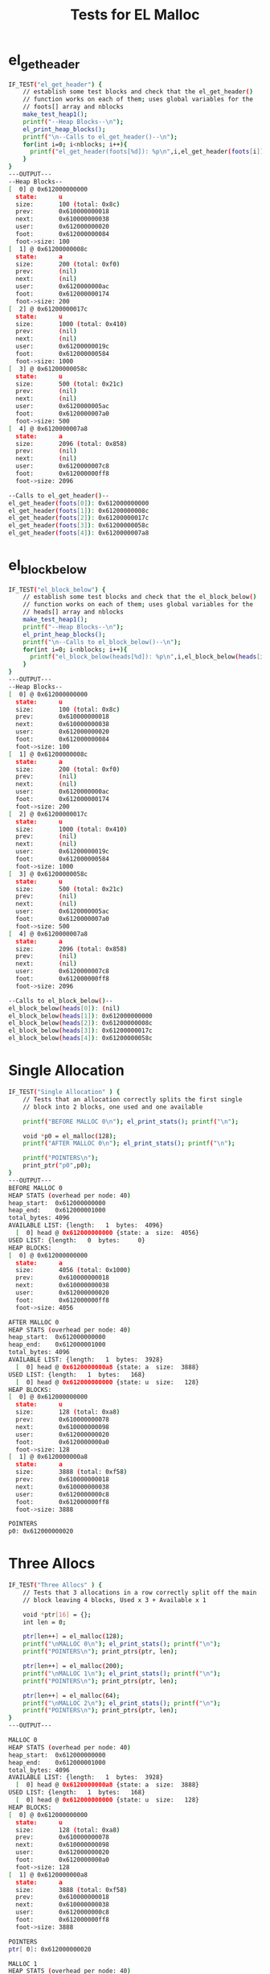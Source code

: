 #+TITLE: Tests for EL Malloc
#+TESTY: PREFIX="prob1"
#+TESTY: USE_VALGRIND=1

* el_get_header
#+TESTY: program='./test_el_malloc "el_get_header"'
#+BEGIN_SRC sh
IF_TEST("el_get_header") {
    // establish some test blocks and check that the el_get_header()
    // function works on each of them; uses global variables for the
    // foots[] array and nblocks
    make_test_heap1();
    printf("--Heap Blocks--\n");
    el_print_heap_blocks();
    printf("\n--Calls to el_get_header()--\n");
    for(int i=0; i<nblocks; i++){
      printf("el_get_header(foots[%d]): %p\n",i,el_get_header(foots[i]));
    }
}
---OUTPUT---
--Heap Blocks--
[  0] @ 0x612000000000
  state:      u
  size:       100 (total: 0x8c)
  prev:       0x610000000018
  next:       0x610000000038
  user:       0x612000000020
  foot:       0x612000000084
  foot->size: 100
[  1] @ 0x61200000008c
  state:      a
  size:       200 (total: 0xf0)
  prev:       (nil)
  next:       (nil)
  user:       0x6120000000ac
  foot:       0x612000000174
  foot->size: 200
[  2] @ 0x61200000017c
  state:      u
  size:       1000 (total: 0x410)
  prev:       (nil)
  next:       (nil)
  user:       0x61200000019c
  foot:       0x612000000584
  foot->size: 1000
[  3] @ 0x61200000058c
  state:      u
  size:       500 (total: 0x21c)
  prev:       (nil)
  next:       (nil)
  user:       0x6120000005ac
  foot:       0x6120000007a0
  foot->size: 500
[  4] @ 0x6120000007a8
  state:      a
  size:       2096 (total: 0x858)
  prev:       (nil)
  next:       (nil)
  user:       0x6120000007c8
  foot:       0x612000000ff8
  foot->size: 2096

--Calls to el_get_header()--
el_get_header(foots[0]): 0x612000000000
el_get_header(foots[1]): 0x61200000008c
el_get_header(foots[2]): 0x61200000017c
el_get_header(foots[3]): 0x61200000058c
el_get_header(foots[4]): 0x6120000007a8
#+END_SRC

* el_block_below
#+TESTY: program='./test_el_malloc "el_block_below"'
#+BEGIN_SRC sh
IF_TEST("el_block_below") {
    // establish some test blocks and check that the el_block_below()
    // function works on each of them; uses global variables for the
    // heads[] array and nblocks
    make_test_heap1();
    printf("--Heap Blocks--\n");
    el_print_heap_blocks();
    printf("\n--Calls to el_block_below()--\n");
    for(int i=0; i<nblocks; i++){
      printf("el_block_below(heads[%d]): %p\n",i,el_block_below(heads[i]));
    }
}
---OUTPUT---
--Heap Blocks--
[  0] @ 0x612000000000
  state:      u
  size:       100 (total: 0x8c)
  prev:       0x610000000018
  next:       0x610000000038
  user:       0x612000000020
  foot:       0x612000000084
  foot->size: 100
[  1] @ 0x61200000008c
  state:      a
  size:       200 (total: 0xf0)
  prev:       (nil)
  next:       (nil)
  user:       0x6120000000ac
  foot:       0x612000000174
  foot->size: 200
[  2] @ 0x61200000017c
  state:      u
  size:       1000 (total: 0x410)
  prev:       (nil)
  next:       (nil)
  user:       0x61200000019c
  foot:       0x612000000584
  foot->size: 1000
[  3] @ 0x61200000058c
  state:      u
  size:       500 (total: 0x21c)
  prev:       (nil)
  next:       (nil)
  user:       0x6120000005ac
  foot:       0x6120000007a0
  foot->size: 500
[  4] @ 0x6120000007a8
  state:      a
  size:       2096 (total: 0x858)
  prev:       (nil)
  next:       (nil)
  user:       0x6120000007c8
  foot:       0x612000000ff8
  foot->size: 2096

--Calls to el_block_below()--
el_block_below(heads[0]): (nil)
el_block_below(heads[1]): 0x612000000000
el_block_below(heads[2]): 0x61200000008c
el_block_below(heads[3]): 0x61200000017c
el_block_below(heads[4]): 0x61200000058c
#+END_SRC

* Single Allocation
#+TESTY: program='./test_el_malloc "Single Allocation"'
#+BEGIN_SRC sh
IF_TEST("Single Allocation" ) {
    // Tests that an allocation correctly splits the first single
    // block into 2 blocks, one used and one available

    printf("BEFORE MALLOC 0\n"); el_print_stats(); printf("\n");

    void *p0 = el_malloc(128);
    printf("AFTER MALLOC 0\n"); el_print_stats(); printf("\n");

    printf("POINTERS\n");
    print_ptr("p0",p0);
}
---OUTPUT---
BEFORE MALLOC 0
HEAP STATS (overhead per node: 40)
heap_start:  0x612000000000
heap_end:    0x612000001000
total_bytes: 4096
AVAILABLE LIST: {length:   1  bytes:  4096}
  [  0] head @ 0x612000000000 {state: a  size:  4056}
USED LIST: {length:   0  bytes:     0}
HEAP BLOCKS:
[  0] @ 0x612000000000
  state:      a
  size:       4056 (total: 0x1000)
  prev:       0x610000000018
  next:       0x610000000038
  user:       0x612000000020
  foot:       0x612000000ff8
  foot->size: 4056

AFTER MALLOC 0
HEAP STATS (overhead per node: 40)
heap_start:  0x612000000000
heap_end:    0x612000001000
total_bytes: 4096
AVAILABLE LIST: {length:   1  bytes:  3928}
  [  0] head @ 0x6120000000a8 {state: a  size:  3888}
USED LIST: {length:   1  bytes:   168}
  [  0] head @ 0x612000000000 {state: u  size:   128}
HEAP BLOCKS:
[  0] @ 0x612000000000
  state:      u
  size:       128 (total: 0xa8)
  prev:       0x610000000078
  next:       0x610000000098
  user:       0x612000000020
  foot:       0x6120000000a0
  foot->size: 128
[  1] @ 0x6120000000a8
  state:      a
  size:       3888 (total: 0xf58)
  prev:       0x610000000018
  next:       0x610000000038
  user:       0x6120000000c8
  foot:       0x612000000ff8
  foot->size: 3888

POINTERS
p0: 0x612000000020
#+END_SRC

* Three Allocs
#+TESTY: program='./test_el_malloc "Three Allocs"'
#+BEGIN_SRC sh
IF_TEST("Three Allocs" ) {
    // Tests that 3 allocations in a row correctly split off the main
    // block leaving 4 blocks, Used x 3 + Available x 1

    void *ptr[16] = {};
    int len = 0;

    ptr[len++] = el_malloc(128);
    printf("\nMALLOC 0\n"); el_print_stats(); printf("\n");
    printf("POINTERS\n"); print_ptrs(ptr, len);

    ptr[len++] = el_malloc(200);
    printf("\nMALLOC 1\n"); el_print_stats(); printf("\n");
    printf("POINTERS\n"); print_ptrs(ptr, len);

    ptr[len++] = el_malloc(64);
    printf("\nMALLOC 2\n"); el_print_stats(); printf("\n");
    printf("POINTERS\n"); print_ptrs(ptr, len);
}
---OUTPUT---

MALLOC 0
HEAP STATS (overhead per node: 40)
heap_start:  0x612000000000
heap_end:    0x612000001000
total_bytes: 4096
AVAILABLE LIST: {length:   1  bytes:  3928}
  [  0] head @ 0x6120000000a8 {state: a  size:  3888}
USED LIST: {length:   1  bytes:   168}
  [  0] head @ 0x612000000000 {state: u  size:   128}
HEAP BLOCKS:
[  0] @ 0x612000000000
  state:      u
  size:       128 (total: 0xa8)
  prev:       0x610000000078
  next:       0x610000000098
  user:       0x612000000020
  foot:       0x6120000000a0
  foot->size: 128
[  1] @ 0x6120000000a8
  state:      a
  size:       3888 (total: 0xf58)
  prev:       0x610000000018
  next:       0x610000000038
  user:       0x6120000000c8
  foot:       0x612000000ff8
  foot->size: 3888

POINTERS
ptr[ 0]: 0x612000000020

MALLOC 1
HEAP STATS (overhead per node: 40)
heap_start:  0x612000000000
heap_end:    0x612000001000
total_bytes: 4096
AVAILABLE LIST: {length:   1  bytes:  3688}
  [  0] head @ 0x612000000198 {state: a  size:  3648}
USED LIST: {length:   2  bytes:   408}
  [  0] head @ 0x6120000000a8 {state: u  size:   200}
  [  1] head @ 0x612000000000 {state: u  size:   128}
HEAP BLOCKS:
[  0] @ 0x612000000000
  state:      u
  size:       128 (total: 0xa8)
  prev:       0x6120000000a8
  next:       0x610000000098
  user:       0x612000000020
  foot:       0x6120000000a0
  foot->size: 128
[  1] @ 0x6120000000a8
  state:      u
  size:       200 (total: 0xf0)
  prev:       0x610000000078
  next:       0x612000000000
  user:       0x6120000000c8
  foot:       0x612000000190
  foot->size: 200
[  2] @ 0x612000000198
  state:      a
  size:       3648 (total: 0xe68)
  prev:       0x610000000018
  next:       0x610000000038
  user:       0x6120000001b8
  foot:       0x612000000ff8
  foot->size: 3648

POINTERS
ptr[ 0]: 0x612000000020
ptr[ 1]: 0x6120000000c8

MALLOC 2
HEAP STATS (overhead per node: 40)
heap_start:  0x612000000000
heap_end:    0x612000001000
total_bytes: 4096
AVAILABLE LIST: {length:   1  bytes:  3584}
  [  0] head @ 0x612000000200 {state: a  size:  3544}
USED LIST: {length:   3  bytes:   512}
  [  0] head @ 0x612000000198 {state: u  size:    64}
  [  1] head @ 0x6120000000a8 {state: u  size:   200}
  [  2] head @ 0x612000000000 {state: u  size:   128}
HEAP BLOCKS:
[  0] @ 0x612000000000
  state:      u
  size:       128 (total: 0xa8)
  prev:       0x6120000000a8
  next:       0x610000000098
  user:       0x612000000020
  foot:       0x6120000000a0
  foot->size: 128
[  1] @ 0x6120000000a8
  state:      u
  size:       200 (total: 0xf0)
  prev:       0x612000000198
  next:       0x612000000000
  user:       0x6120000000c8
  foot:       0x612000000190
  foot->size: 200
[  2] @ 0x612000000198
  state:      u
  size:       64 (total: 0x68)
  prev:       0x610000000078
  next:       0x6120000000a8
  user:       0x6120000001b8
  foot:       0x6120000001f8
  foot->size: 64
[  3] @ 0x612000000200
  state:      a
  size:       3544 (total: 0xe00)
  prev:       0x610000000018
  next:       0x610000000038
  user:       0x612000000220
  foot:       0x612000000ff8
  foot->size: 3544

POINTERS
ptr[ 0]: 0x612000000020
ptr[ 1]: 0x6120000000c8
ptr[ 2]: 0x6120000001b8
#+END_SRC

* Required Basics
#+TESTY: program='./test_el_malloc "Required Basics"'
#+BEGIN_SRC sh
IF_TEST("Required Basics" ) {
    // Allocates 3 blocks then tests that required functions like
    // el_get_header() and el_block_below() correctly calculate the
    // positions of block parts and adjacent blocks.

    void *ptr[16] = {};
    int len = 0;

    ptr[len++] = el_malloc(128);
    ptr[len++] = el_malloc(200);
    ptr[len++] = el_malloc(64);

    printf("Heap after 3 allocations\n");
    el_print_stats();

    el_blockhead_t *head = el_ctl->used->beg->next;
    el_blockfoot_t *foot;

    foot = el_get_footer(head);
    head = el_get_header(foot);
    print_ptr("used head 0",head);
    print_ptr("used foot 0",foot);

    head = el_block_below(head);
    foot = el_get_footer(head);
    head = el_get_header(foot);
    print_ptr("used head 1",head);
    print_ptr("used foot 1",foot);

    head = el_block_below(head);
    foot = el_get_footer(head);
    head = el_get_header(foot);
    print_ptr("used head 2",head);
    print_ptr("used foot 2",foot);

    head = el_block_below(head);
    printf("used head below 2 is: %p\n",head);

    printf("POINTERS\n"); print_ptrs(ptr, len);
}
---OUTPUT---
Heap after 3 allocations
HEAP STATS (overhead per node: 40)
heap_start:  0x612000000000
heap_end:    0x612000001000
total_bytes: 4096
AVAILABLE LIST: {length:   1  bytes:  3584}
  [  0] head @ 0x612000000200 {state: a  size:  3544}
USED LIST: {length:   3  bytes:   512}
  [  0] head @ 0x612000000198 {state: u  size:    64}
  [  1] head @ 0x6120000000a8 {state: u  size:   200}
  [  2] head @ 0x612000000000 {state: u  size:   128}
HEAP BLOCKS:
[  0] @ 0x612000000000
  state:      u
  size:       128 (total: 0xa8)
  prev:       0x6120000000a8
  next:       0x610000000098
  user:       0x612000000020
  foot:       0x6120000000a0
  foot->size: 128
[  1] @ 0x6120000000a8
  state:      u
  size:       200 (total: 0xf0)
  prev:       0x612000000198
  next:       0x612000000000
  user:       0x6120000000c8
  foot:       0x612000000190
  foot->size: 200
[  2] @ 0x612000000198
  state:      u
  size:       64 (total: 0x68)
  prev:       0x610000000078
  next:       0x6120000000a8
  user:       0x6120000001b8
  foot:       0x6120000001f8
  foot->size: 64
[  3] @ 0x612000000200
  state:      a
  size:       3544 (total: 0xe00)
  prev:       0x610000000018
  next:       0x610000000038
  user:       0x612000000220
  foot:       0x612000000ff8
  foot->size: 3544
used head 0: 0x612000000198
used foot 0: 0x6120000001f8
used head 1: 0x6120000000a8
used foot 1: 0x612000000190
used head 2: 0x612000000000
used foot 2: 0x6120000000a0
used head below 2 is: (nil)
POINTERS
ptr[ 0]: 0x612000000020
ptr[ 1]: 0x6120000000c8
ptr[ 2]: 0x6120000001b8
#+END_SRC

* One Free No Merge
#+TESTY: program='./test_el_malloc "One Free No Merge"'
#+BEGIN_SRC sh
IF_TEST("One Free No Merge" ) {
    // Tests that 2 allocations in a row correctly split off the main
    // block leaving 3 blocks and that free()'ing the first block will
    // move it back to the available list. No merging is needed in
    // this case.

    void *ptr[16] = {};
    int len = 0;

    ptr[len++] = el_malloc(500);
    printf("\nMALLOC 0\n"); el_print_stats(); printf("\n");
    printf("POINTERS\n"); print_ptrs(ptr, len);

    ptr[len++] = el_malloc(400);
    printf("\nMALLOC 1\n"); el_print_stats(); printf("\n");
    printf("POINTERS\n"); print_ptrs(ptr, len);

    el_free(ptr[0]);
    printf("\nFREE 0\n"); el_print_stats(); printf("\n");
}
---OUTPUT---

MALLOC 0
HEAP STATS (overhead per node: 40)
heap_start:  0x612000000000
heap_end:    0x612000001000
total_bytes: 4096
AVAILABLE LIST: {length:   1  bytes:  3556}
  [  0] head @ 0x61200000021c {state: a  size:  3516}
USED LIST: {length:   1  bytes:   540}
  [  0] head @ 0x612000000000 {state: u  size:   500}
HEAP BLOCKS:
[  0] @ 0x612000000000
  state:      u
  size:       500 (total: 0x21c)
  prev:       0x610000000078
  next:       0x610000000098
  user:       0x612000000020
  foot:       0x612000000214
  foot->size: 500
[  1] @ 0x61200000021c
  state:      a
  size:       3516 (total: 0xde4)
  prev:       0x610000000018
  next:       0x610000000038
  user:       0x61200000023c
  foot:       0x612000000ff8
  foot->size: 3516

POINTERS
ptr[ 0]: 0x612000000020

MALLOC 1
HEAP STATS (overhead per node: 40)
heap_start:  0x612000000000
heap_end:    0x612000001000
total_bytes: 4096
AVAILABLE LIST: {length:   1  bytes:  3116}
  [  0] head @ 0x6120000003d4 {state: a  size:  3076}
USED LIST: {length:   2  bytes:   980}
  [  0] head @ 0x61200000021c {state: u  size:   400}
  [  1] head @ 0x612000000000 {state: u  size:   500}
HEAP BLOCKS:
[  0] @ 0x612000000000
  state:      u
  size:       500 (total: 0x21c)
  prev:       0x61200000021c
  next:       0x610000000098
  user:       0x612000000020
  foot:       0x612000000214
  foot->size: 500
[  1] @ 0x61200000021c
  state:      u
  size:       400 (total: 0x1b8)
  prev:       0x610000000078
  next:       0x612000000000
  user:       0x61200000023c
  foot:       0x6120000003cc
  foot->size: 400
[  2] @ 0x6120000003d4
  state:      a
  size:       3076 (total: 0xc2c)
  prev:       0x610000000018
  next:       0x610000000038
  user:       0x6120000003f4
  foot:       0x612000000ff8
  foot->size: 3076

POINTERS
ptr[ 0]: 0x612000000020
ptr[ 1]: 0x61200000023c

FREE 0
HEAP STATS (overhead per node: 40)
heap_start:  0x612000000000
heap_end:    0x612000001000
total_bytes: 4096
AVAILABLE LIST: {length:   2  bytes:  3656}
  [  0] head @ 0x612000000000 {state: a  size:   500}
  [  1] head @ 0x6120000003d4 {state: a  size:  3076}
USED LIST: {length:   1  bytes:   440}
  [  0] head @ 0x61200000021c {state: u  size:   400}
HEAP BLOCKS:
[  0] @ 0x612000000000
  state:      a
  size:       500 (total: 0x21c)
  prev:       0x610000000018
  next:       0x6120000003d4
  user:       0x612000000020
  foot:       0x612000000214
  foot->size: 500
[  1] @ 0x61200000021c
  state:      u
  size:       400 (total: 0x1b8)
  prev:       0x610000000078
  next:       0x610000000098
  user:       0x61200000023c
  foot:       0x6120000003cc
  foot->size: 400
[  2] @ 0x6120000003d4
  state:      a
  size:       3076 (total: 0xc2c)
  prev:       0x612000000000
  next:       0x610000000038
  user:       0x6120000003f4
  foot:       0x612000000ff8
  foot->size: 3076

#+END_SRC

* Several Free No Merge
#+TESTY: program='./test_el_malloc "Several Free No Merge"'
#+BEGIN_SRC sh
IF_TEST("Several Free No Merge" ) {
    // Tests that several allocations in a row correctly split off the
    // main block that free()'ing alternating blocks will move them
    // back to the available list. No merging is needed in this case.
    // For reference, the last digit of the size for each block
    // corresponds to its allocation order (e.g. size 100 is the 0th
    // block to be malloc()'d and size 105 is the 5th block to be
    // malloc()'d.
    void *ptr[16] = {};
    int len = 0;

    ptr[len++] = el_malloc(100);
    printf("\nMALLOC 0\n"); el_print_stats(); printf("\n");
    printf("POINTERS\n"); print_ptrs(ptr, len);

    ptr[len++] = el_malloc(101);
    printf("\nMALLOC 1\n"); el_print_stats(); printf("\n");
    printf("POINTERS\n"); print_ptrs(ptr, len);

    el_free(ptr[0]);
    printf("\nFREE 0\n"); el_print_stats(); printf("\n");

    ptr[len++] = el_malloc(102);
    printf("\nMALLOC 2\n"); el_print_stats(); printf("\n");
    printf("POINTERS\n"); print_ptrs(ptr, len);

    ptr[len++] = el_malloc(103);
    printf("\nMALLOC 3\n"); el_print_stats(); printf("\n");
    printf("POINTERS\n"); print_ptrs(ptr, len);

    ptr[len++] = el_malloc(104);
    printf("\nMALLOC 4\n"); el_print_stats(); printf("\n");
    printf("POINTERS\n"); print_ptrs(ptr, len);

    el_free(ptr[3]);
    printf("\nFREE 3\n"); el_print_stats(); printf("\n");

    ptr[len++] = el_malloc(105);
    printf("\nMALLOC 5\n"); el_print_stats(); printf("\n");
    printf("POINTERS\n"); print_ptrs(ptr, len);

    ptr[len++] = el_malloc(106);
    printf("\nMALLOC 6n"); el_print_stats(); printf("\n");
    printf("POINTERS\n"); print_ptrs(ptr, len);

    el_free(ptr[5]);
    printf("\nFREE 5\n"); el_print_stats(); printf("\n");
}
---OUTPUT---

MALLOC 0
HEAP STATS (overhead per node: 40)
heap_start:  0x612000000000
heap_end:    0x612000001000
total_bytes: 4096
AVAILABLE LIST: {length:   1  bytes:  3956}
  [  0] head @ 0x61200000008c {state: a  size:  3916}
USED LIST: {length:   1  bytes:   140}
  [  0] head @ 0x612000000000 {state: u  size:   100}
HEAP BLOCKS:
[  0] @ 0x612000000000
  state:      u
  size:       100 (total: 0x8c)
  prev:       0x610000000078
  next:       0x610000000098
  user:       0x612000000020
  foot:       0x612000000084
  foot->size: 100
[  1] @ 0x61200000008c
  state:      a
  size:       3916 (total: 0xf74)
  prev:       0x610000000018
  next:       0x610000000038
  user:       0x6120000000ac
  foot:       0x612000000ff8
  foot->size: 3916

POINTERS
ptr[ 0]: 0x612000000020

MALLOC 1
HEAP STATS (overhead per node: 40)
heap_start:  0x612000000000
heap_end:    0x612000001000
total_bytes: 4096
AVAILABLE LIST: {length:   1  bytes:  3815}
  [  0] head @ 0x612000000119 {state: a  size:  3775}
USED LIST: {length:   2  bytes:   281}
  [  0] head @ 0x61200000008c {state: u  size:   101}
  [  1] head @ 0x612000000000 {state: u  size:   100}
HEAP BLOCKS:
[  0] @ 0x612000000000
  state:      u
  size:       100 (total: 0x8c)
  prev:       0x61200000008c
  next:       0x610000000098
  user:       0x612000000020
  foot:       0x612000000084
  foot->size: 100
[  1] @ 0x61200000008c
  state:      u
  size:       101 (total: 0x8d)
  prev:       0x610000000078
  next:       0x612000000000
  user:       0x6120000000ac
  foot:       0x612000000111
  foot->size: 101
[  2] @ 0x612000000119
  state:      a
  size:       3775 (total: 0xee7)
  prev:       0x610000000018
  next:       0x610000000038
  user:       0x612000000139
  foot:       0x612000000ff8
  foot->size: 3775

POINTERS
ptr[ 0]: 0x612000000020
ptr[ 1]: 0x6120000000ac

FREE 0
HEAP STATS (overhead per node: 40)
heap_start:  0x612000000000
heap_end:    0x612000001000
total_bytes: 4096
AVAILABLE LIST: {length:   2  bytes:  3955}
  [  0] head @ 0x612000000000 {state: a  size:   100}
  [  1] head @ 0x612000000119 {state: a  size:  3775}
USED LIST: {length:   1  bytes:   141}
  [  0] head @ 0x61200000008c {state: u  size:   101}
HEAP BLOCKS:
[  0] @ 0x612000000000
  state:      a
  size:       100 (total: 0x8c)
  prev:       0x610000000018
  next:       0x612000000119
  user:       0x612000000020
  foot:       0x612000000084
  foot->size: 100
[  1] @ 0x61200000008c
  state:      u
  size:       101 (total: 0x8d)
  prev:       0x610000000078
  next:       0x610000000098
  user:       0x6120000000ac
  foot:       0x612000000111
  foot->size: 101
[  2] @ 0x612000000119
  state:      a
  size:       3775 (total: 0xee7)
  prev:       0x612000000000
  next:       0x610000000038
  user:       0x612000000139
  foot:       0x612000000ff8
  foot->size: 3775


MALLOC 2
HEAP STATS (overhead per node: 40)
heap_start:  0x612000000000
heap_end:    0x612000001000
total_bytes: 4096
AVAILABLE LIST: {length:   2  bytes:  3813}
  [  0] head @ 0x6120000001a7 {state: a  size:  3633}
  [  1] head @ 0x612000000000 {state: a  size:   100}
USED LIST: {length:   2  bytes:   283}
  [  0] head @ 0x612000000119 {state: u  size:   102}
  [  1] head @ 0x61200000008c {state: u  size:   101}
HEAP BLOCKS:
[  0] @ 0x612000000000
  state:      a
  size:       100 (total: 0x8c)
  prev:       0x6120000001a7
  next:       0x610000000038
  user:       0x612000000020
  foot:       0x612000000084
  foot->size: 100
[  1] @ 0x61200000008c
  state:      u
  size:       101 (total: 0x8d)
  prev:       0x612000000119
  next:       0x610000000098
  user:       0x6120000000ac
  foot:       0x612000000111
  foot->size: 101
[  2] @ 0x612000000119
  state:      u
  size:       102 (total: 0x8e)
  prev:       0x610000000078
  next:       0x61200000008c
  user:       0x612000000139
  foot:       0x61200000019f
  foot->size: 102
[  3] @ 0x6120000001a7
  state:      a
  size:       3633 (total: 0xe59)
  prev:       0x610000000018
  next:       0x612000000000
  user:       0x6120000001c7
  foot:       0x612000000ff8
  foot->size: 3633

POINTERS
ptr[ 0]: 0x612000000020
ptr[ 1]: 0x6120000000ac
ptr[ 2]: 0x612000000139

MALLOC 3
HEAP STATS (overhead per node: 40)
heap_start:  0x612000000000
heap_end:    0x612000001000
total_bytes: 4096
AVAILABLE LIST: {length:   2  bytes:  3670}
  [  0] head @ 0x612000000236 {state: a  size:  3490}
  [  1] head @ 0x612000000000 {state: a  size:   100}
USED LIST: {length:   3  bytes:   426}
  [  0] head @ 0x6120000001a7 {state: u  size:   103}
  [  1] head @ 0x612000000119 {state: u  size:   102}
  [  2] head @ 0x61200000008c {state: u  size:   101}
HEAP BLOCKS:
[  0] @ 0x612000000000
  state:      a
  size:       100 (total: 0x8c)
  prev:       0x612000000236
  next:       0x610000000038
  user:       0x612000000020
  foot:       0x612000000084
  foot->size: 100
[  1] @ 0x61200000008c
  state:      u
  size:       101 (total: 0x8d)
  prev:       0x612000000119
  next:       0x610000000098
  user:       0x6120000000ac
  foot:       0x612000000111
  foot->size: 101
[  2] @ 0x612000000119
  state:      u
  size:       102 (total: 0x8e)
  prev:       0x6120000001a7
  next:       0x61200000008c
  user:       0x612000000139
  foot:       0x61200000019f
  foot->size: 102
[  3] @ 0x6120000001a7
  state:      u
  size:       103 (total: 0x8f)
  prev:       0x610000000078
  next:       0x612000000119
  user:       0x6120000001c7
  foot:       0x61200000022e
  foot->size: 103
[  4] @ 0x612000000236
  state:      a
  size:       3490 (total: 0xdca)
  prev:       0x610000000018
  next:       0x612000000000
  user:       0x612000000256
  foot:       0x612000000ff8
  foot->size: 3490

POINTERS
ptr[ 0]: 0x612000000020
ptr[ 1]: 0x6120000000ac
ptr[ 2]: 0x612000000139
ptr[ 3]: 0x6120000001c7

MALLOC 4
HEAP STATS (overhead per node: 40)
heap_start:  0x612000000000
heap_end:    0x612000001000
total_bytes: 4096
AVAILABLE LIST: {length:   2  bytes:  3526}
  [  0] head @ 0x6120000002c6 {state: a  size:  3346}
  [  1] head @ 0x612000000000 {state: a  size:   100}
USED LIST: {length:   4  bytes:   570}
  [  0] head @ 0x612000000236 {state: u  size:   104}
  [  1] head @ 0x6120000001a7 {state: u  size:   103}
  [  2] head @ 0x612000000119 {state: u  size:   102}
  [  3] head @ 0x61200000008c {state: u  size:   101}
HEAP BLOCKS:
[  0] @ 0x612000000000
  state:      a
  size:       100 (total: 0x8c)
  prev:       0x6120000002c6
  next:       0x610000000038
  user:       0x612000000020
  foot:       0x612000000084
  foot->size: 100
[  1] @ 0x61200000008c
  state:      u
  size:       101 (total: 0x8d)
  prev:       0x612000000119
  next:       0x610000000098
  user:       0x6120000000ac
  foot:       0x612000000111
  foot->size: 101
[  2] @ 0x612000000119
  state:      u
  size:       102 (total: 0x8e)
  prev:       0x6120000001a7
  next:       0x61200000008c
  user:       0x612000000139
  foot:       0x61200000019f
  foot->size: 102
[  3] @ 0x6120000001a7
  state:      u
  size:       103 (total: 0x8f)
  prev:       0x612000000236
  next:       0x612000000119
  user:       0x6120000001c7
  foot:       0x61200000022e
  foot->size: 103
[  4] @ 0x612000000236
  state:      u
  size:       104 (total: 0x90)
  prev:       0x610000000078
  next:       0x6120000001a7
  user:       0x612000000256
  foot:       0x6120000002be
  foot->size: 104
[  5] @ 0x6120000002c6
  state:      a
  size:       3346 (total: 0xd3a)
  prev:       0x610000000018
  next:       0x612000000000
  user:       0x6120000002e6
  foot:       0x612000000ff8
  foot->size: 3346

POINTERS
ptr[ 0]: 0x612000000020
ptr[ 1]: 0x6120000000ac
ptr[ 2]: 0x612000000139
ptr[ 3]: 0x6120000001c7
ptr[ 4]: 0x612000000256

FREE 3
HEAP STATS (overhead per node: 40)
heap_start:  0x612000000000
heap_end:    0x612000001000
total_bytes: 4096
AVAILABLE LIST: {length:   3  bytes:  3669}
  [  0] head @ 0x6120000001a7 {state: a  size:   103}
  [  1] head @ 0x6120000002c6 {state: a  size:  3346}
  [  2] head @ 0x612000000000 {state: a  size:   100}
USED LIST: {length:   3  bytes:   427}
  [  0] head @ 0x612000000236 {state: u  size:   104}
  [  1] head @ 0x612000000119 {state: u  size:   102}
  [  2] head @ 0x61200000008c {state: u  size:   101}
HEAP BLOCKS:
[  0] @ 0x612000000000
  state:      a
  size:       100 (total: 0x8c)
  prev:       0x6120000002c6
  next:       0x610000000038
  user:       0x612000000020
  foot:       0x612000000084
  foot->size: 100
[  1] @ 0x61200000008c
  state:      u
  size:       101 (total: 0x8d)
  prev:       0x612000000119
  next:       0x610000000098
  user:       0x6120000000ac
  foot:       0x612000000111
  foot->size: 101
[  2] @ 0x612000000119
  state:      u
  size:       102 (total: 0x8e)
  prev:       0x612000000236
  next:       0x61200000008c
  user:       0x612000000139
  foot:       0x61200000019f
  foot->size: 102
[  3] @ 0x6120000001a7
  state:      a
  size:       103 (total: 0x8f)
  prev:       0x610000000018
  next:       0x6120000002c6
  user:       0x6120000001c7
  foot:       0x61200000022e
  foot->size: 103
[  4] @ 0x612000000236
  state:      u
  size:       104 (total: 0x90)
  prev:       0x610000000078
  next:       0x612000000119
  user:       0x612000000256
  foot:       0x6120000002be
  foot->size: 104
[  5] @ 0x6120000002c6
  state:      a
  size:       3346 (total: 0xd3a)
  prev:       0x6120000001a7
  next:       0x612000000000
  user:       0x6120000002e6
  foot:       0x612000000ff8
  foot->size: 3346


MALLOC 5
HEAP STATS (overhead per node: 40)
heap_start:  0x612000000000
heap_end:    0x612000001000
total_bytes: 4096
AVAILABLE LIST: {length:   3  bytes:  3524}
  [  0] head @ 0x612000000357 {state: a  size:  3201}
  [  1] head @ 0x6120000001a7 {state: a  size:   103}
  [  2] head @ 0x612000000000 {state: a  size:   100}
USED LIST: {length:   4  bytes:   572}
  [  0] head @ 0x6120000002c6 {state: u  size:   105}
  [  1] head @ 0x612000000236 {state: u  size:   104}
  [  2] head @ 0x612000000119 {state: u  size:   102}
  [  3] head @ 0x61200000008c {state: u  size:   101}
HEAP BLOCKS:
[  0] @ 0x612000000000
  state:      a
  size:       100 (total: 0x8c)
  prev:       0x6120000001a7
  next:       0x610000000038
  user:       0x612000000020
  foot:       0x612000000084
  foot->size: 100
[  1] @ 0x61200000008c
  state:      u
  size:       101 (total: 0x8d)
  prev:       0x612000000119
  next:       0x610000000098
  user:       0x6120000000ac
  foot:       0x612000000111
  foot->size: 101
[  2] @ 0x612000000119
  state:      u
  size:       102 (total: 0x8e)
  prev:       0x612000000236
  next:       0x61200000008c
  user:       0x612000000139
  foot:       0x61200000019f
  foot->size: 102
[  3] @ 0x6120000001a7
  state:      a
  size:       103 (total: 0x8f)
  prev:       0x612000000357
  next:       0x612000000000
  user:       0x6120000001c7
  foot:       0x61200000022e
  foot->size: 103
[  4] @ 0x612000000236
  state:      u
  size:       104 (total: 0x90)
  prev:       0x6120000002c6
  next:       0x612000000119
  user:       0x612000000256
  foot:       0x6120000002be
  foot->size: 104
[  5] @ 0x6120000002c6
  state:      u
  size:       105 (total: 0x91)
  prev:       0x610000000078
  next:       0x612000000236
  user:       0x6120000002e6
  foot:       0x61200000034f
  foot->size: 105
[  6] @ 0x612000000357
  state:      a
  size:       3201 (total: 0xca9)
  prev:       0x610000000018
  next:       0x6120000001a7
  user:       0x612000000377
  foot:       0x612000000ff8
  foot->size: 3201

POINTERS
ptr[ 0]: 0x612000000020
ptr[ 1]: 0x6120000000ac
ptr[ 2]: 0x612000000139
ptr[ 3]: 0x6120000001c7
ptr[ 4]: 0x612000000256
ptr[ 5]: 0x6120000002e6

MALLOC 6nHEAP STATS (overhead per node: 40)
heap_start:  0x612000000000
heap_end:    0x612000001000
total_bytes: 4096
AVAILABLE LIST: {length:   3  bytes:  3378}
  [  0] head @ 0x6120000003e9 {state: a  size:  3055}
  [  1] head @ 0x6120000001a7 {state: a  size:   103}
  [  2] head @ 0x612000000000 {state: a  size:   100}
USED LIST: {length:   5  bytes:   718}
  [  0] head @ 0x612000000357 {state: u  size:   106}
  [  1] head @ 0x6120000002c6 {state: u  size:   105}
  [  2] head @ 0x612000000236 {state: u  size:   104}
  [  3] head @ 0x612000000119 {state: u  size:   102}
  [  4] head @ 0x61200000008c {state: u  size:   101}
HEAP BLOCKS:
[  0] @ 0x612000000000
  state:      a
  size:       100 (total: 0x8c)
  prev:       0x6120000001a7
  next:       0x610000000038
  user:       0x612000000020
  foot:       0x612000000084
  foot->size: 100
[  1] @ 0x61200000008c
  state:      u
  size:       101 (total: 0x8d)
  prev:       0x612000000119
  next:       0x610000000098
  user:       0x6120000000ac
  foot:       0x612000000111
  foot->size: 101
[  2] @ 0x612000000119
  state:      u
  size:       102 (total: 0x8e)
  prev:       0x612000000236
  next:       0x61200000008c
  user:       0x612000000139
  foot:       0x61200000019f
  foot->size: 102
[  3] @ 0x6120000001a7
  state:      a
  size:       103 (total: 0x8f)
  prev:       0x6120000003e9
  next:       0x612000000000
  user:       0x6120000001c7
  foot:       0x61200000022e
  foot->size: 103
[  4] @ 0x612000000236
  state:      u
  size:       104 (total: 0x90)
  prev:       0x6120000002c6
  next:       0x612000000119
  user:       0x612000000256
  foot:       0x6120000002be
  foot->size: 104
[  5] @ 0x6120000002c6
  state:      u
  size:       105 (total: 0x91)
  prev:       0x612000000357
  next:       0x612000000236
  user:       0x6120000002e6
  foot:       0x61200000034f
  foot->size: 105
[  6] @ 0x612000000357
  state:      u
  size:       106 (total: 0x92)
  prev:       0x610000000078
  next:       0x6120000002c6
  user:       0x612000000377
  foot:       0x6120000003e1
  foot->size: 106
[  7] @ 0x6120000003e9
  state:      a
  size:       3055 (total: 0xc17)
  prev:       0x610000000018
  next:       0x6120000001a7
  user:       0x612000000409
  foot:       0x612000000ff8
  foot->size: 3055

POINTERS
ptr[ 0]: 0x612000000020
ptr[ 1]: 0x6120000000ac
ptr[ 2]: 0x612000000139
ptr[ 3]: 0x6120000001c7
ptr[ 4]: 0x612000000256
ptr[ 5]: 0x6120000002e6
ptr[ 6]: 0x612000000377

FREE 5
HEAP STATS (overhead per node: 40)
heap_start:  0x612000000000
heap_end:    0x612000001000
total_bytes: 4096
AVAILABLE LIST: {length:   4  bytes:  3523}
  [  0] head @ 0x6120000002c6 {state: a  size:   105}
  [  1] head @ 0x6120000003e9 {state: a  size:  3055}
  [  2] head @ 0x6120000001a7 {state: a  size:   103}
  [  3] head @ 0x612000000000 {state: a  size:   100}
USED LIST: {length:   4  bytes:   573}
  [  0] head @ 0x612000000357 {state: u  size:   106}
  [  1] head @ 0x612000000236 {state: u  size:   104}
  [  2] head @ 0x612000000119 {state: u  size:   102}
  [  3] head @ 0x61200000008c {state: u  size:   101}
HEAP BLOCKS:
[  0] @ 0x612000000000
  state:      a
  size:       100 (total: 0x8c)
  prev:       0x6120000001a7
  next:       0x610000000038
  user:       0x612000000020
  foot:       0x612000000084
  foot->size: 100
[  1] @ 0x61200000008c
  state:      u
  size:       101 (total: 0x8d)
  prev:       0x612000000119
  next:       0x610000000098
  user:       0x6120000000ac
  foot:       0x612000000111
  foot->size: 101
[  2] @ 0x612000000119
  state:      u
  size:       102 (total: 0x8e)
  prev:       0x612000000236
  next:       0x61200000008c
  user:       0x612000000139
  foot:       0x61200000019f
  foot->size: 102
[  3] @ 0x6120000001a7
  state:      a
  size:       103 (total: 0x8f)
  prev:       0x6120000003e9
  next:       0x612000000000
  user:       0x6120000001c7
  foot:       0x61200000022e
  foot->size: 103
[  4] @ 0x612000000236
  state:      u
  size:       104 (total: 0x90)
  prev:       0x612000000357
  next:       0x612000000119
  user:       0x612000000256
  foot:       0x6120000002be
  foot->size: 104
[  5] @ 0x6120000002c6
  state:      a
  size:       105 (total: 0x91)
  prev:       0x610000000018
  next:       0x6120000003e9
  user:       0x6120000002e6
  foot:       0x61200000034f
  foot->size: 105
[  6] @ 0x612000000357
  state:      u
  size:       106 (total: 0x92)
  prev:       0x610000000078
  next:       0x612000000236
  user:       0x612000000377
  foot:       0x6120000003e1
  foot->size: 106
[  7] @ 0x6120000003e9
  state:      a
  size:       3055 (total: 0xc17)
  prev:       0x6120000002c6
  next:       0x6120000001a7
  user:       0x612000000409
  foot:       0x612000000ff8
  foot->size: 3055

#+END_SRC

* Single Allocate/Free
#+TESTY: program='./test_el_malloc "Single Allocate/Free"'
#+BEGIN_SRC sh
IF_TEST("Single Allocate/Free" ) {
    // Tests a single allocate followed by freeing that block. The
    // free()'d block should be merged with the other available block
    // into a single large available block. Checks that a block will
    // merge with a block above it.
    void *ptr[16] = {};
    int len = 0;

    ptr[len++] = el_malloc(128);
    printf("\nMALLOC 0\n"); el_print_stats(); printf("\n");
    printf("POINTERS\n"); print_ptrs(ptr, len);

    el_free(ptr[0]);
    printf("\nFREE 0\n"); el_print_stats(); printf("\n");
}
---OUTPUT---

MALLOC 0
HEAP STATS (overhead per node: 40)
heap_start:  0x612000000000
heap_end:    0x612000001000
total_bytes: 4096
AVAILABLE LIST: {length:   1  bytes:  3928}
  [  0] head @ 0x6120000000a8 {state: a  size:  3888}
USED LIST: {length:   1  bytes:   168}
  [  0] head @ 0x612000000000 {state: u  size:   128}
HEAP BLOCKS:
[  0] @ 0x612000000000
  state:      u
  size:       128 (total: 0xa8)
  prev:       0x610000000078
  next:       0x610000000098
  user:       0x612000000020
  foot:       0x6120000000a0
  foot->size: 128
[  1] @ 0x6120000000a8
  state:      a
  size:       3888 (total: 0xf58)
  prev:       0x610000000018
  next:       0x610000000038
  user:       0x6120000000c8
  foot:       0x612000000ff8
  foot->size: 3888

POINTERS
ptr[ 0]: 0x612000000020

FREE 0
HEAP STATS (overhead per node: 40)
heap_start:  0x612000000000
heap_end:    0x612000001000
total_bytes: 4096
AVAILABLE LIST: {length:   1  bytes:  4096}
  [  0] head @ 0x612000000000 {state: a  size:  4056}
USED LIST: {length:   0  bytes:     0}
HEAP BLOCKS:
[  0] @ 0x612000000000
  state:      a
  size:       4056 (total: 0x1000)
  prev:       0x610000000018
  next:       0x610000000038
  user:       0x612000000020
  foot:       0x612000000ff8
  foot->size: 4056

#+END_SRC

* Merge Below
#+TESTY: program='./test_el_malloc "Merge Below"'
#+BEGIN_SRC sh
IF_TEST("Merge Below" ) {
    // mallocs()'s sevearl blocks then issues two free()'s. The 2nd
    // free()'d block should be merged with the block below it into a
    // single block.
    void *ptr[16] = {};
    int len = 0;

    ptr[len++] = el_malloc(500);
    printf("\nMALLOC 0\n"); el_print_stats(); printf("\n");
    printf("POINTERS\n"); print_ptrs(ptr, len);

    ptr[len++] = el_malloc(501);
    printf("\nMALLOC 1\n"); el_print_stats(); printf("\n");
    printf("POINTERS\n"); print_ptrs(ptr, len);

    ptr[len++] = el_malloc(501);
    printf("\nMALLOC 2\n"); el_print_stats(); printf("\n");
    printf("POINTERS\n"); print_ptrs(ptr, len);

    el_free(ptr[0]);
    printf("\nFREE 0\n"); el_print_stats(); printf("\n");

    el_free(ptr[1]);
    printf("\nFREE 1\n"); el_print_stats(); printf("\n");
}
---OUTPUT---

MALLOC 0
HEAP STATS (overhead per node: 40)
heap_start:  0x612000000000
heap_end:    0x612000001000
total_bytes: 4096
AVAILABLE LIST: {length:   1  bytes:  3556}
  [  0] head @ 0x61200000021c {state: a  size:  3516}
USED LIST: {length:   1  bytes:   540}
  [  0] head @ 0x612000000000 {state: u  size:   500}
HEAP BLOCKS:
[  0] @ 0x612000000000
  state:      u
  size:       500 (total: 0x21c)
  prev:       0x610000000078
  next:       0x610000000098
  user:       0x612000000020
  foot:       0x612000000214
  foot->size: 500
[  1] @ 0x61200000021c
  state:      a
  size:       3516 (total: 0xde4)
  prev:       0x610000000018
  next:       0x610000000038
  user:       0x61200000023c
  foot:       0x612000000ff8
  foot->size: 3516

POINTERS
ptr[ 0]: 0x612000000020

MALLOC 1
HEAP STATS (overhead per node: 40)
heap_start:  0x612000000000
heap_end:    0x612000001000
total_bytes: 4096
AVAILABLE LIST: {length:   1  bytes:  3015}
  [  0] head @ 0x612000000439 {state: a  size:  2975}
USED LIST: {length:   2  bytes:  1081}
  [  0] head @ 0x61200000021c {state: u  size:   501}
  [  1] head @ 0x612000000000 {state: u  size:   500}
HEAP BLOCKS:
[  0] @ 0x612000000000
  state:      u
  size:       500 (total: 0x21c)
  prev:       0x61200000021c
  next:       0x610000000098
  user:       0x612000000020
  foot:       0x612000000214
  foot->size: 500
[  1] @ 0x61200000021c
  state:      u
  size:       501 (total: 0x21d)
  prev:       0x610000000078
  next:       0x612000000000
  user:       0x61200000023c
  foot:       0x612000000431
  foot->size: 501
[  2] @ 0x612000000439
  state:      a
  size:       2975 (total: 0xbc7)
  prev:       0x610000000018
  next:       0x610000000038
  user:       0x612000000459
  foot:       0x612000000ff8
  foot->size: 2975

POINTERS
ptr[ 0]: 0x612000000020
ptr[ 1]: 0x61200000023c

MALLOC 2
HEAP STATS (overhead per node: 40)
heap_start:  0x612000000000
heap_end:    0x612000001000
total_bytes: 4096
AVAILABLE LIST: {length:   1  bytes:  2474}
  [  0] head @ 0x612000000656 {state: a  size:  2434}
USED LIST: {length:   3  bytes:  1622}
  [  0] head @ 0x612000000439 {state: u  size:   501}
  [  1] head @ 0x61200000021c {state: u  size:   501}
  [  2] head @ 0x612000000000 {state: u  size:   500}
HEAP BLOCKS:
[  0] @ 0x612000000000
  state:      u
  size:       500 (total: 0x21c)
  prev:       0x61200000021c
  next:       0x610000000098
  user:       0x612000000020
  foot:       0x612000000214
  foot->size: 500
[  1] @ 0x61200000021c
  state:      u
  size:       501 (total: 0x21d)
  prev:       0x612000000439
  next:       0x612000000000
  user:       0x61200000023c
  foot:       0x612000000431
  foot->size: 501
[  2] @ 0x612000000439
  state:      u
  size:       501 (total: 0x21d)
  prev:       0x610000000078
  next:       0x61200000021c
  user:       0x612000000459
  foot:       0x61200000064e
  foot->size: 501
[  3] @ 0x612000000656
  state:      a
  size:       2434 (total: 0x9aa)
  prev:       0x610000000018
  next:       0x610000000038
  user:       0x612000000676
  foot:       0x612000000ff8
  foot->size: 2434

POINTERS
ptr[ 0]: 0x612000000020
ptr[ 1]: 0x61200000023c
ptr[ 2]: 0x612000000459

FREE 0
HEAP STATS (overhead per node: 40)
heap_start:  0x612000000000
heap_end:    0x612000001000
total_bytes: 4096
AVAILABLE LIST: {length:   2  bytes:  3014}
  [  0] head @ 0x612000000000 {state: a  size:   500}
  [  1] head @ 0x612000000656 {state: a  size:  2434}
USED LIST: {length:   2  bytes:  1082}
  [  0] head @ 0x612000000439 {state: u  size:   501}
  [  1] head @ 0x61200000021c {state: u  size:   501}
HEAP BLOCKS:
[  0] @ 0x612000000000
  state:      a
  size:       500 (total: 0x21c)
  prev:       0x610000000018
  next:       0x612000000656
  user:       0x612000000020
  foot:       0x612000000214
  foot->size: 500
[  1] @ 0x61200000021c
  state:      u
  size:       501 (total: 0x21d)
  prev:       0x612000000439
  next:       0x610000000098
  user:       0x61200000023c
  foot:       0x612000000431
  foot->size: 501
[  2] @ 0x612000000439
  state:      u
  size:       501 (total: 0x21d)
  prev:       0x610000000078
  next:       0x61200000021c
  user:       0x612000000459
  foot:       0x61200000064e
  foot->size: 501
[  3] @ 0x612000000656
  state:      a
  size:       2434 (total: 0x9aa)
  prev:       0x612000000000
  next:       0x610000000038
  user:       0x612000000676
  foot:       0x612000000ff8
  foot->size: 2434


FREE 1
HEAP STATS (overhead per node: 40)
heap_start:  0x612000000000
heap_end:    0x612000001000
total_bytes: 4096
AVAILABLE LIST: {length:   2  bytes:  3555}
  [  0] head @ 0x612000000000 {state: a  size:  1041}
  [  1] head @ 0x612000000656 {state: a  size:  2434}
USED LIST: {length:   1  bytes:   541}
  [  0] head @ 0x612000000439 {state: u  size:   501}
HEAP BLOCKS:
[  0] @ 0x612000000000
  state:      a
  size:       1041 (total: 0x439)
  prev:       0x610000000018
  next:       0x612000000656
  user:       0x612000000020
  foot:       0x612000000431
  foot->size: 1041
[  1] @ 0x612000000439
  state:      u
  size:       501 (total: 0x21d)
  prev:       0x610000000078
  next:       0x610000000098
  user:       0x612000000459
  foot:       0x61200000064e
  foot->size: 501
[  2] @ 0x612000000656
  state:      a
  size:       2434 (total: 0x9aa)
  prev:       0x612000000000
  next:       0x610000000038
  user:       0x612000000676
  foot:       0x612000000ff8
  foot->size: 2434

#+END_SRC

* Four Allocs Free Ver1
#+TESTY: program='./test_el_malloc "Four Allocs Free Ver1"'
#+BEGIN_SRC sh
IF_TEST("Four Allocs Free Ver1" ) {
    // Allocates 4 times the frees 4 times in the order that the
    // allocation occured in. Looks for merging of blocks.

    void *ptr[16] = {};
    int len = 0;

    ptr[len++] = el_malloc(128);
    printf("\nMALLOC 0\n"); el_print_stats(); printf("\n");
    printf("POINTERS\n"); print_ptrs(ptr, len);

    ptr[len++] = el_malloc(200);
    printf("\nMALLOC 1\n"); el_print_stats(); printf("\n");
    printf("POINTERS\n"); print_ptrs(ptr, len);

    ptr[len++] = el_malloc(64);
    printf("\nMALLOC 2\n"); el_print_stats(); printf("\n");
    printf("POINTERS\n"); print_ptrs(ptr, len);

    ptr[len++] = el_malloc(312);
    printf("\nMALLOC 3\n"); el_print_stats(); printf("\n");
    printf("POINTERS\n"); print_ptrs(ptr, len);

    el_free(ptr[0]);
    printf("\nFREE 0\n"); el_print_stats(); printf("\n");

    el_free(ptr[1]);
    printf("\nFREE 1\n"); el_print_stats(); printf("\n");

    el_free(ptr[2]);
    printf("\nFREE 2\n"); el_print_stats(); printf("\n");

    el_free(ptr[3]);
    printf("\nFREE 3\n"); el_print_stats(); printf("\n");
}
---OUTPUT---

MALLOC 0
HEAP STATS (overhead per node: 40)
heap_start:  0x612000000000
heap_end:    0x612000001000
total_bytes: 4096
AVAILABLE LIST: {length:   1  bytes:  3928}
  [  0] head @ 0x6120000000a8 {state: a  size:  3888}
USED LIST: {length:   1  bytes:   168}
  [  0] head @ 0x612000000000 {state: u  size:   128}
HEAP BLOCKS:
[  0] @ 0x612000000000
  state:      u
  size:       128 (total: 0xa8)
  prev:       0x610000000078
  next:       0x610000000098
  user:       0x612000000020
  foot:       0x6120000000a0
  foot->size: 128
[  1] @ 0x6120000000a8
  state:      a
  size:       3888 (total: 0xf58)
  prev:       0x610000000018
  next:       0x610000000038
  user:       0x6120000000c8
  foot:       0x612000000ff8
  foot->size: 3888

POINTERS
ptr[ 0]: 0x612000000020

MALLOC 1
HEAP STATS (overhead per node: 40)
heap_start:  0x612000000000
heap_end:    0x612000001000
total_bytes: 4096
AVAILABLE LIST: {length:   1  bytes:  3688}
  [  0] head @ 0x612000000198 {state: a  size:  3648}
USED LIST: {length:   2  bytes:   408}
  [  0] head @ 0x6120000000a8 {state: u  size:   200}
  [  1] head @ 0x612000000000 {state: u  size:   128}
HEAP BLOCKS:
[  0] @ 0x612000000000
  state:      u
  size:       128 (total: 0xa8)
  prev:       0x6120000000a8
  next:       0x610000000098
  user:       0x612000000020
  foot:       0x6120000000a0
  foot->size: 128
[  1] @ 0x6120000000a8
  state:      u
  size:       200 (total: 0xf0)
  prev:       0x610000000078
  next:       0x612000000000
  user:       0x6120000000c8
  foot:       0x612000000190
  foot->size: 200
[  2] @ 0x612000000198
  state:      a
  size:       3648 (total: 0xe68)
  prev:       0x610000000018
  next:       0x610000000038
  user:       0x6120000001b8
  foot:       0x612000000ff8
  foot->size: 3648

POINTERS
ptr[ 0]: 0x612000000020
ptr[ 1]: 0x6120000000c8

MALLOC 2
HEAP STATS (overhead per node: 40)
heap_start:  0x612000000000
heap_end:    0x612000001000
total_bytes: 4096
AVAILABLE LIST: {length:   1  bytes:  3584}
  [  0] head @ 0x612000000200 {state: a  size:  3544}
USED LIST: {length:   3  bytes:   512}
  [  0] head @ 0x612000000198 {state: u  size:    64}
  [  1] head @ 0x6120000000a8 {state: u  size:   200}
  [  2] head @ 0x612000000000 {state: u  size:   128}
HEAP BLOCKS:
[  0] @ 0x612000000000
  state:      u
  size:       128 (total: 0xa8)
  prev:       0x6120000000a8
  next:       0x610000000098
  user:       0x612000000020
  foot:       0x6120000000a0
  foot->size: 128
[  1] @ 0x6120000000a8
  state:      u
  size:       200 (total: 0xf0)
  prev:       0x612000000198
  next:       0x612000000000
  user:       0x6120000000c8
  foot:       0x612000000190
  foot->size: 200
[  2] @ 0x612000000198
  state:      u
  size:       64 (total: 0x68)
  prev:       0x610000000078
  next:       0x6120000000a8
  user:       0x6120000001b8
  foot:       0x6120000001f8
  foot->size: 64
[  3] @ 0x612000000200
  state:      a
  size:       3544 (total: 0xe00)
  prev:       0x610000000018
  next:       0x610000000038
  user:       0x612000000220
  foot:       0x612000000ff8
  foot->size: 3544

POINTERS
ptr[ 0]: 0x612000000020
ptr[ 1]: 0x6120000000c8
ptr[ 2]: 0x6120000001b8

MALLOC 3
HEAP STATS (overhead per node: 40)
heap_start:  0x612000000000
heap_end:    0x612000001000
total_bytes: 4096
AVAILABLE LIST: {length:   1  bytes:  3232}
  [  0] head @ 0x612000000360 {state: a  size:  3192}
USED LIST: {length:   4  bytes:   864}
  [  0] head @ 0x612000000200 {state: u  size:   312}
  [  1] head @ 0x612000000198 {state: u  size:    64}
  [  2] head @ 0x6120000000a8 {state: u  size:   200}
  [  3] head @ 0x612000000000 {state: u  size:   128}
HEAP BLOCKS:
[  0] @ 0x612000000000
  state:      u
  size:       128 (total: 0xa8)
  prev:       0x6120000000a8
  next:       0x610000000098
  user:       0x612000000020
  foot:       0x6120000000a0
  foot->size: 128
[  1] @ 0x6120000000a8
  state:      u
  size:       200 (total: 0xf0)
  prev:       0x612000000198
  next:       0x612000000000
  user:       0x6120000000c8
  foot:       0x612000000190
  foot->size: 200
[  2] @ 0x612000000198
  state:      u
  size:       64 (total: 0x68)
  prev:       0x612000000200
  next:       0x6120000000a8
  user:       0x6120000001b8
  foot:       0x6120000001f8
  foot->size: 64
[  3] @ 0x612000000200
  state:      u
  size:       312 (total: 0x160)
  prev:       0x610000000078
  next:       0x612000000198
  user:       0x612000000220
  foot:       0x612000000358
  foot->size: 312
[  4] @ 0x612000000360
  state:      a
  size:       3192 (total: 0xca0)
  prev:       0x610000000018
  next:       0x610000000038
  user:       0x612000000380
  foot:       0x612000000ff8
  foot->size: 3192

POINTERS
ptr[ 0]: 0x612000000020
ptr[ 1]: 0x6120000000c8
ptr[ 2]: 0x6120000001b8
ptr[ 3]: 0x612000000220

FREE 0
HEAP STATS (overhead per node: 40)
heap_start:  0x612000000000
heap_end:    0x612000001000
total_bytes: 4096
AVAILABLE LIST: {length:   2  bytes:  3400}
  [  0] head @ 0x612000000000 {state: a  size:   128}
  [  1] head @ 0x612000000360 {state: a  size:  3192}
USED LIST: {length:   3  bytes:   696}
  [  0] head @ 0x612000000200 {state: u  size:   312}
  [  1] head @ 0x612000000198 {state: u  size:    64}
  [  2] head @ 0x6120000000a8 {state: u  size:   200}
HEAP BLOCKS:
[  0] @ 0x612000000000
  state:      a
  size:       128 (total: 0xa8)
  prev:       0x610000000018
  next:       0x612000000360
  user:       0x612000000020
  foot:       0x6120000000a0
  foot->size: 128
[  1] @ 0x6120000000a8
  state:      u
  size:       200 (total: 0xf0)
  prev:       0x612000000198
  next:       0x610000000098
  user:       0x6120000000c8
  foot:       0x612000000190
  foot->size: 200
[  2] @ 0x612000000198
  state:      u
  size:       64 (total: 0x68)
  prev:       0x612000000200
  next:       0x6120000000a8
  user:       0x6120000001b8
  foot:       0x6120000001f8
  foot->size: 64
[  3] @ 0x612000000200
  state:      u
  size:       312 (total: 0x160)
  prev:       0x610000000078
  next:       0x612000000198
  user:       0x612000000220
  foot:       0x612000000358
  foot->size: 312
[  4] @ 0x612000000360
  state:      a
  size:       3192 (total: 0xca0)
  prev:       0x612000000000
  next:       0x610000000038
  user:       0x612000000380
  foot:       0x612000000ff8
  foot->size: 3192


FREE 1
HEAP STATS (overhead per node: 40)
heap_start:  0x612000000000
heap_end:    0x612000001000
total_bytes: 4096
AVAILABLE LIST: {length:   2  bytes:  3640}
  [  0] head @ 0x612000000000 {state: a  size:   368}
  [  1] head @ 0x612000000360 {state: a  size:  3192}
USED LIST: {length:   2  bytes:   456}
  [  0] head @ 0x612000000200 {state: u  size:   312}
  [  1] head @ 0x612000000198 {state: u  size:    64}
HEAP BLOCKS:
[  0] @ 0x612000000000
  state:      a
  size:       368 (total: 0x198)
  prev:       0x610000000018
  next:       0x612000000360
  user:       0x612000000020
  foot:       0x612000000190
  foot->size: 368
[  1] @ 0x612000000198
  state:      u
  size:       64 (total: 0x68)
  prev:       0x612000000200
  next:       0x610000000098
  user:       0x6120000001b8
  foot:       0x6120000001f8
  foot->size: 64
[  2] @ 0x612000000200
  state:      u
  size:       312 (total: 0x160)
  prev:       0x610000000078
  next:       0x612000000198
  user:       0x612000000220
  foot:       0x612000000358
  foot->size: 312
[  3] @ 0x612000000360
  state:      a
  size:       3192 (total: 0xca0)
  prev:       0x612000000000
  next:       0x610000000038
  user:       0x612000000380
  foot:       0x612000000ff8
  foot->size: 3192


FREE 2
HEAP STATS (overhead per node: 40)
heap_start:  0x612000000000
heap_end:    0x612000001000
total_bytes: 4096
AVAILABLE LIST: {length:   2  bytes:  3744}
  [  0] head @ 0x612000000000 {state: a  size:   472}
  [  1] head @ 0x612000000360 {state: a  size:  3192}
USED LIST: {length:   1  bytes:   352}
  [  0] head @ 0x612000000200 {state: u  size:   312}
HEAP BLOCKS:
[  0] @ 0x612000000000
  state:      a
  size:       472 (total: 0x200)
  prev:       0x610000000018
  next:       0x612000000360
  user:       0x612000000020
  foot:       0x6120000001f8
  foot->size: 472
[  1] @ 0x612000000200
  state:      u
  size:       312 (total: 0x160)
  prev:       0x610000000078
  next:       0x610000000098
  user:       0x612000000220
  foot:       0x612000000358
  foot->size: 312
[  2] @ 0x612000000360
  state:      a
  size:       3192 (total: 0xca0)
  prev:       0x612000000000
  next:       0x610000000038
  user:       0x612000000380
  foot:       0x612000000ff8
  foot->size: 3192


FREE 3
HEAP STATS (overhead per node: 40)
heap_start:  0x612000000000
heap_end:    0x612000001000
total_bytes: 4096
AVAILABLE LIST: {length:   1  bytes:  4096}
  [  0] head @ 0x612000000000 {state: a  size:  4056}
USED LIST: {length:   0  bytes:     0}
HEAP BLOCKS:
[  0] @ 0x612000000000
  state:      a
  size:       4056 (total: 0x1000)
  prev:       0x610000000018
  next:       0x610000000038
  user:       0x612000000020
  foot:       0x612000000ff8
  foot->size: 4056

#+END_SRC

* Four Allocs Free Ver2
#+TESTY: program='./test_el_malloc "Four Allocs Free Ver2"'
#+BEGIN_SRC sh
IF_TEST("Four Allocs Free Ver2" ) {
    // Allocates 4 times again but free()'s in a different order. This
    // prevents some merging and requires different cases of merging
    // above/below.

    void *ptr[16] = {};
    int len = 0;

    ptr[len++] = el_malloc(128);
    printf("\nMALLOC 0\n"); el_print_stats(); printf("\n");
    printf("POINTERS\n"); print_ptrs(ptr, len);

    ptr[len++] = el_malloc(200);
    printf("\nMALLOC 1\n"); el_print_stats(); printf("\n");
    printf("POINTERS\n"); print_ptrs(ptr, len);

    ptr[len++] = el_malloc(64);
    printf("\nMALLOC 2\n"); el_print_stats(); printf("\n");
    printf("POINTERS\n"); print_ptrs(ptr, len);

    ptr[len++] = el_malloc(312);
    printf("\nMALLOC 3\n"); el_print_stats(); printf("\n");
    printf("POINTERS\n"); print_ptrs(ptr, len);

    el_free(ptr[1]);
    printf("\nFREE 1\n"); el_print_stats(); printf("\n");

    el_free(ptr[0]);
    printf("\nFREE 0\n"); el_print_stats(); printf("\n");

    el_free(ptr[3]);
    printf("\nFREE 3\n"); el_print_stats(); printf("\n");

    el_free(ptr[2]);
    printf("\nFREE 2\n"); el_print_stats(); printf("\n");
}
---OUTPUT---

MALLOC 0
HEAP STATS (overhead per node: 40)
heap_start:  0x612000000000
heap_end:    0x612000001000
total_bytes: 4096
AVAILABLE LIST: {length:   1  bytes:  3928}
  [  0] head @ 0x6120000000a8 {state: a  size:  3888}
USED LIST: {length:   1  bytes:   168}
  [  0] head @ 0x612000000000 {state: u  size:   128}
HEAP BLOCKS:
[  0] @ 0x612000000000
  state:      u
  size:       128 (total: 0xa8)
  prev:       0x610000000078
  next:       0x610000000098
  user:       0x612000000020
  foot:       0x6120000000a0
  foot->size: 128
[  1] @ 0x6120000000a8
  state:      a
  size:       3888 (total: 0xf58)
  prev:       0x610000000018
  next:       0x610000000038
  user:       0x6120000000c8
  foot:       0x612000000ff8
  foot->size: 3888

POINTERS
ptr[ 0]: 0x612000000020

MALLOC 1
HEAP STATS (overhead per node: 40)
heap_start:  0x612000000000
heap_end:    0x612000001000
total_bytes: 4096
AVAILABLE LIST: {length:   1  bytes:  3688}
  [  0] head @ 0x612000000198 {state: a  size:  3648}
USED LIST: {length:   2  bytes:   408}
  [  0] head @ 0x6120000000a8 {state: u  size:   200}
  [  1] head @ 0x612000000000 {state: u  size:   128}
HEAP BLOCKS:
[  0] @ 0x612000000000
  state:      u
  size:       128 (total: 0xa8)
  prev:       0x6120000000a8
  next:       0x610000000098
  user:       0x612000000020
  foot:       0x6120000000a0
  foot->size: 128
[  1] @ 0x6120000000a8
  state:      u
  size:       200 (total: 0xf0)
  prev:       0x610000000078
  next:       0x612000000000
  user:       0x6120000000c8
  foot:       0x612000000190
  foot->size: 200
[  2] @ 0x612000000198
  state:      a
  size:       3648 (total: 0xe68)
  prev:       0x610000000018
  next:       0x610000000038
  user:       0x6120000001b8
  foot:       0x612000000ff8
  foot->size: 3648

POINTERS
ptr[ 0]: 0x612000000020
ptr[ 1]: 0x6120000000c8

MALLOC 2
HEAP STATS (overhead per node: 40)
heap_start:  0x612000000000
heap_end:    0x612000001000
total_bytes: 4096
AVAILABLE LIST: {length:   1  bytes:  3584}
  [  0] head @ 0x612000000200 {state: a  size:  3544}
USED LIST: {length:   3  bytes:   512}
  [  0] head @ 0x612000000198 {state: u  size:    64}
  [  1] head @ 0x6120000000a8 {state: u  size:   200}
  [  2] head @ 0x612000000000 {state: u  size:   128}
HEAP BLOCKS:
[  0] @ 0x612000000000
  state:      u
  size:       128 (total: 0xa8)
  prev:       0x6120000000a8
  next:       0x610000000098
  user:       0x612000000020
  foot:       0x6120000000a0
  foot->size: 128
[  1] @ 0x6120000000a8
  state:      u
  size:       200 (total: 0xf0)
  prev:       0x612000000198
  next:       0x612000000000
  user:       0x6120000000c8
  foot:       0x612000000190
  foot->size: 200
[  2] @ 0x612000000198
  state:      u
  size:       64 (total: 0x68)
  prev:       0x610000000078
  next:       0x6120000000a8
  user:       0x6120000001b8
  foot:       0x6120000001f8
  foot->size: 64
[  3] @ 0x612000000200
  state:      a
  size:       3544 (total: 0xe00)
  prev:       0x610000000018
  next:       0x610000000038
  user:       0x612000000220
  foot:       0x612000000ff8
  foot->size: 3544

POINTERS
ptr[ 0]: 0x612000000020
ptr[ 1]: 0x6120000000c8
ptr[ 2]: 0x6120000001b8

MALLOC 3
HEAP STATS (overhead per node: 40)
heap_start:  0x612000000000
heap_end:    0x612000001000
total_bytes: 4096
AVAILABLE LIST: {length:   1  bytes:  3232}
  [  0] head @ 0x612000000360 {state: a  size:  3192}
USED LIST: {length:   4  bytes:   864}
  [  0] head @ 0x612000000200 {state: u  size:   312}
  [  1] head @ 0x612000000198 {state: u  size:    64}
  [  2] head @ 0x6120000000a8 {state: u  size:   200}
  [  3] head @ 0x612000000000 {state: u  size:   128}
HEAP BLOCKS:
[  0] @ 0x612000000000
  state:      u
  size:       128 (total: 0xa8)
  prev:       0x6120000000a8
  next:       0x610000000098
  user:       0x612000000020
  foot:       0x6120000000a0
  foot->size: 128
[  1] @ 0x6120000000a8
  state:      u
  size:       200 (total: 0xf0)
  prev:       0x612000000198
  next:       0x612000000000
  user:       0x6120000000c8
  foot:       0x612000000190
  foot->size: 200
[  2] @ 0x612000000198
  state:      u
  size:       64 (total: 0x68)
  prev:       0x612000000200
  next:       0x6120000000a8
  user:       0x6120000001b8
  foot:       0x6120000001f8
  foot->size: 64
[  3] @ 0x612000000200
  state:      u
  size:       312 (total: 0x160)
  prev:       0x610000000078
  next:       0x612000000198
  user:       0x612000000220
  foot:       0x612000000358
  foot->size: 312
[  4] @ 0x612000000360
  state:      a
  size:       3192 (total: 0xca0)
  prev:       0x610000000018
  next:       0x610000000038
  user:       0x612000000380
  foot:       0x612000000ff8
  foot->size: 3192

POINTERS
ptr[ 0]: 0x612000000020
ptr[ 1]: 0x6120000000c8
ptr[ 2]: 0x6120000001b8
ptr[ 3]: 0x612000000220

FREE 1
HEAP STATS (overhead per node: 40)
heap_start:  0x612000000000
heap_end:    0x612000001000
total_bytes: 4096
AVAILABLE LIST: {length:   2  bytes:  3472}
  [  0] head @ 0x6120000000a8 {state: a  size:   200}
  [  1] head @ 0x612000000360 {state: a  size:  3192}
USED LIST: {length:   3  bytes:   624}
  [  0] head @ 0x612000000200 {state: u  size:   312}
  [  1] head @ 0x612000000198 {state: u  size:    64}
  [  2] head @ 0x612000000000 {state: u  size:   128}
HEAP BLOCKS:
[  0] @ 0x612000000000
  state:      u
  size:       128 (total: 0xa8)
  prev:       0x612000000198
  next:       0x610000000098
  user:       0x612000000020
  foot:       0x6120000000a0
  foot->size: 128
[  1] @ 0x6120000000a8
  state:      a
  size:       200 (total: 0xf0)
  prev:       0x610000000018
  next:       0x612000000360
  user:       0x6120000000c8
  foot:       0x612000000190
  foot->size: 200
[  2] @ 0x612000000198
  state:      u
  size:       64 (total: 0x68)
  prev:       0x612000000200
  next:       0x612000000000
  user:       0x6120000001b8
  foot:       0x6120000001f8
  foot->size: 64
[  3] @ 0x612000000200
  state:      u
  size:       312 (total: 0x160)
  prev:       0x610000000078
  next:       0x612000000198
  user:       0x612000000220
  foot:       0x612000000358
  foot->size: 312
[  4] @ 0x612000000360
  state:      a
  size:       3192 (total: 0xca0)
  prev:       0x6120000000a8
  next:       0x610000000038
  user:       0x612000000380
  foot:       0x612000000ff8
  foot->size: 3192


FREE 0
HEAP STATS (overhead per node: 40)
heap_start:  0x612000000000
heap_end:    0x612000001000
total_bytes: 4096
AVAILABLE LIST: {length:   2  bytes:  3640}
  [  0] head @ 0x612000000000 {state: a  size:   368}
  [  1] head @ 0x612000000360 {state: a  size:  3192}
USED LIST: {length:   2  bytes:   456}
  [  0] head @ 0x612000000200 {state: u  size:   312}
  [  1] head @ 0x612000000198 {state: u  size:    64}
HEAP BLOCKS:
[  0] @ 0x612000000000
  state:      a
  size:       368 (total: 0x198)
  prev:       0x610000000018
  next:       0x612000000360
  user:       0x612000000020
  foot:       0x612000000190
  foot->size: 368
[  1] @ 0x612000000198
  state:      u
  size:       64 (total: 0x68)
  prev:       0x612000000200
  next:       0x610000000098
  user:       0x6120000001b8
  foot:       0x6120000001f8
  foot->size: 64
[  2] @ 0x612000000200
  state:      u
  size:       312 (total: 0x160)
  prev:       0x610000000078
  next:       0x612000000198
  user:       0x612000000220
  foot:       0x612000000358
  foot->size: 312
[  3] @ 0x612000000360
  state:      a
  size:       3192 (total: 0xca0)
  prev:       0x612000000000
  next:       0x610000000038
  user:       0x612000000380
  foot:       0x612000000ff8
  foot->size: 3192


FREE 3
HEAP STATS (overhead per node: 40)
heap_start:  0x612000000000
heap_end:    0x612000001000
total_bytes: 4096
AVAILABLE LIST: {length:   2  bytes:  3992}
  [  0] head @ 0x612000000200 {state: a  size:  3544}
  [  1] head @ 0x612000000000 {state: a  size:   368}
USED LIST: {length:   1  bytes:   104}
  [  0] head @ 0x612000000198 {state: u  size:    64}
HEAP BLOCKS:
[  0] @ 0x612000000000
  state:      a
  size:       368 (total: 0x198)
  prev:       0x612000000200
  next:       0x610000000038
  user:       0x612000000020
  foot:       0x612000000190
  foot->size: 368
[  1] @ 0x612000000198
  state:      u
  size:       64 (total: 0x68)
  prev:       0x610000000078
  next:       0x610000000098
  user:       0x6120000001b8
  foot:       0x6120000001f8
  foot->size: 64
[  2] @ 0x612000000200
  state:      a
  size:       3544 (total: 0xe00)
  prev:       0x610000000018
  next:       0x612000000000
  user:       0x612000000220
  foot:       0x612000000ff8
  foot->size: 3544


FREE 2
HEAP STATS (overhead per node: 40)
heap_start:  0x612000000000
heap_end:    0x612000001000
total_bytes: 4096
AVAILABLE LIST: {length:   1  bytes:  4096}
  [  0] head @ 0x612000000000 {state: a  size:  4056}
USED LIST: {length:   0  bytes:     0}
HEAP BLOCKS:
[  0] @ 0x612000000000
  state:      a
  size:       4056 (total: 0x1000)
  prev:       0x610000000018
  next:       0x610000000038
  user:       0x612000000020
  foot:       0x612000000ff8
  foot->size: 4056

#+END_SRC

* Four Allocs Free Ver3
#+TESTY: program='./test_el_malloc "Four Allocs Free Ver3"'
#+BEGIN_SRC sh
IF_TEST("Four Allocs Free Ver3" ) {
    // Another variation of allocating 4 times then free()'ing blocks
    // in a different order to examine if mergin works properly.

    void *ptr[16] = {};
    int len = 0;

    ptr[len++] = el_malloc(128);
    printf("\nMALLOC 0\n"); el_print_stats(); printf("\n");
    printf("POINTERS\n"); print_ptrs(ptr, len);

    ptr[len++] = el_malloc(200);
    printf("\nMALLOC 1\n"); el_print_stats(); printf("\n");
    printf("POINTERS\n"); print_ptrs(ptr, len);

    ptr[len++] = el_malloc(64);
    printf("\nMALLOC 2\n"); el_print_stats(); printf("\n");
    printf("POINTERS\n"); print_ptrs(ptr, len);

    ptr[len++] = el_malloc(312);
    printf("\nMALLOC 3\n"); el_print_stats(); printf("\n");
    printf("POINTERS\n"); print_ptrs(ptr, len);

    el_free(ptr[3]);
    printf("\nFREE 3\n"); el_print_stats(); printf("\n");

    el_free(ptr[0]);
    printf("\nFREE 0\n"); el_print_stats(); printf("\n");

    el_free(ptr[2]);
    printf("\nFREE 2\n"); el_print_stats(); printf("\n");

    el_free(ptr[1]);
    printf("\nFREE 1\n"); el_print_stats(); printf("\n");
}
---OUTPUT---

MALLOC 0
HEAP STATS (overhead per node: 40)
heap_start:  0x612000000000
heap_end:    0x612000001000
total_bytes: 4096
AVAILABLE LIST: {length:   1  bytes:  3928}
  [  0] head @ 0x6120000000a8 {state: a  size:  3888}
USED LIST: {length:   1  bytes:   168}
  [  0] head @ 0x612000000000 {state: u  size:   128}
HEAP BLOCKS:
[  0] @ 0x612000000000
  state:      u
  size:       128 (total: 0xa8)
  prev:       0x610000000078
  next:       0x610000000098
  user:       0x612000000020
  foot:       0x6120000000a0
  foot->size: 128
[  1] @ 0x6120000000a8
  state:      a
  size:       3888 (total: 0xf58)
  prev:       0x610000000018
  next:       0x610000000038
  user:       0x6120000000c8
  foot:       0x612000000ff8
  foot->size: 3888

POINTERS
ptr[ 0]: 0x612000000020

MALLOC 1
HEAP STATS (overhead per node: 40)
heap_start:  0x612000000000
heap_end:    0x612000001000
total_bytes: 4096
AVAILABLE LIST: {length:   1  bytes:  3688}
  [  0] head @ 0x612000000198 {state: a  size:  3648}
USED LIST: {length:   2  bytes:   408}
  [  0] head @ 0x6120000000a8 {state: u  size:   200}
  [  1] head @ 0x612000000000 {state: u  size:   128}
HEAP BLOCKS:
[  0] @ 0x612000000000
  state:      u
  size:       128 (total: 0xa8)
  prev:       0x6120000000a8
  next:       0x610000000098
  user:       0x612000000020
  foot:       0x6120000000a0
  foot->size: 128
[  1] @ 0x6120000000a8
  state:      u
  size:       200 (total: 0xf0)
  prev:       0x610000000078
  next:       0x612000000000
  user:       0x6120000000c8
  foot:       0x612000000190
  foot->size: 200
[  2] @ 0x612000000198
  state:      a
  size:       3648 (total: 0xe68)
  prev:       0x610000000018
  next:       0x610000000038
  user:       0x6120000001b8
  foot:       0x612000000ff8
  foot->size: 3648

POINTERS
ptr[ 0]: 0x612000000020
ptr[ 1]: 0x6120000000c8

MALLOC 2
HEAP STATS (overhead per node: 40)
heap_start:  0x612000000000
heap_end:    0x612000001000
total_bytes: 4096
AVAILABLE LIST: {length:   1  bytes:  3584}
  [  0] head @ 0x612000000200 {state: a  size:  3544}
USED LIST: {length:   3  bytes:   512}
  [  0] head @ 0x612000000198 {state: u  size:    64}
  [  1] head @ 0x6120000000a8 {state: u  size:   200}
  [  2] head @ 0x612000000000 {state: u  size:   128}
HEAP BLOCKS:
[  0] @ 0x612000000000
  state:      u
  size:       128 (total: 0xa8)
  prev:       0x6120000000a8
  next:       0x610000000098
  user:       0x612000000020
  foot:       0x6120000000a0
  foot->size: 128
[  1] @ 0x6120000000a8
  state:      u
  size:       200 (total: 0xf0)
  prev:       0x612000000198
  next:       0x612000000000
  user:       0x6120000000c8
  foot:       0x612000000190
  foot->size: 200
[  2] @ 0x612000000198
  state:      u
  size:       64 (total: 0x68)
  prev:       0x610000000078
  next:       0x6120000000a8
  user:       0x6120000001b8
  foot:       0x6120000001f8
  foot->size: 64
[  3] @ 0x612000000200
  state:      a
  size:       3544 (total: 0xe00)
  prev:       0x610000000018
  next:       0x610000000038
  user:       0x612000000220
  foot:       0x612000000ff8
  foot->size: 3544

POINTERS
ptr[ 0]: 0x612000000020
ptr[ 1]: 0x6120000000c8
ptr[ 2]: 0x6120000001b8

MALLOC 3
HEAP STATS (overhead per node: 40)
heap_start:  0x612000000000
heap_end:    0x612000001000
total_bytes: 4096
AVAILABLE LIST: {length:   1  bytes:  3232}
  [  0] head @ 0x612000000360 {state: a  size:  3192}
USED LIST: {length:   4  bytes:   864}
  [  0] head @ 0x612000000200 {state: u  size:   312}
  [  1] head @ 0x612000000198 {state: u  size:    64}
  [  2] head @ 0x6120000000a8 {state: u  size:   200}
  [  3] head @ 0x612000000000 {state: u  size:   128}
HEAP BLOCKS:
[  0] @ 0x612000000000
  state:      u
  size:       128 (total: 0xa8)
  prev:       0x6120000000a8
  next:       0x610000000098
  user:       0x612000000020
  foot:       0x6120000000a0
  foot->size: 128
[  1] @ 0x6120000000a8
  state:      u
  size:       200 (total: 0xf0)
  prev:       0x612000000198
  next:       0x612000000000
  user:       0x6120000000c8
  foot:       0x612000000190
  foot->size: 200
[  2] @ 0x612000000198
  state:      u
  size:       64 (total: 0x68)
  prev:       0x612000000200
  next:       0x6120000000a8
  user:       0x6120000001b8
  foot:       0x6120000001f8
  foot->size: 64
[  3] @ 0x612000000200
  state:      u
  size:       312 (total: 0x160)
  prev:       0x610000000078
  next:       0x612000000198
  user:       0x612000000220
  foot:       0x612000000358
  foot->size: 312
[  4] @ 0x612000000360
  state:      a
  size:       3192 (total: 0xca0)
  prev:       0x610000000018
  next:       0x610000000038
  user:       0x612000000380
  foot:       0x612000000ff8
  foot->size: 3192

POINTERS
ptr[ 0]: 0x612000000020
ptr[ 1]: 0x6120000000c8
ptr[ 2]: 0x6120000001b8
ptr[ 3]: 0x612000000220

FREE 3
HEAP STATS (overhead per node: 40)
heap_start:  0x612000000000
heap_end:    0x612000001000
total_bytes: 4096
AVAILABLE LIST: {length:   1  bytes:  3584}
  [  0] head @ 0x612000000200 {state: a  size:  3544}
USED LIST: {length:   3  bytes:   512}
  [  0] head @ 0x612000000198 {state: u  size:    64}
  [  1] head @ 0x6120000000a8 {state: u  size:   200}
  [  2] head @ 0x612000000000 {state: u  size:   128}
HEAP BLOCKS:
[  0] @ 0x612000000000
  state:      u
  size:       128 (total: 0xa8)
  prev:       0x6120000000a8
  next:       0x610000000098
  user:       0x612000000020
  foot:       0x6120000000a0
  foot->size: 128
[  1] @ 0x6120000000a8
  state:      u
  size:       200 (total: 0xf0)
  prev:       0x612000000198
  next:       0x612000000000
  user:       0x6120000000c8
  foot:       0x612000000190
  foot->size: 200
[  2] @ 0x612000000198
  state:      u
  size:       64 (total: 0x68)
  prev:       0x610000000078
  next:       0x6120000000a8
  user:       0x6120000001b8
  foot:       0x6120000001f8
  foot->size: 64
[  3] @ 0x612000000200
  state:      a
  size:       3544 (total: 0xe00)
  prev:       0x610000000018
  next:       0x610000000038
  user:       0x612000000220
  foot:       0x612000000ff8
  foot->size: 3544


FREE 0
HEAP STATS (overhead per node: 40)
heap_start:  0x612000000000
heap_end:    0x612000001000
total_bytes: 4096
AVAILABLE LIST: {length:   2  bytes:  3752}
  [  0] head @ 0x612000000000 {state: a  size:   128}
  [  1] head @ 0x612000000200 {state: a  size:  3544}
USED LIST: {length:   2  bytes:   344}
  [  0] head @ 0x612000000198 {state: u  size:    64}
  [  1] head @ 0x6120000000a8 {state: u  size:   200}
HEAP BLOCKS:
[  0] @ 0x612000000000
  state:      a
  size:       128 (total: 0xa8)
  prev:       0x610000000018
  next:       0x612000000200
  user:       0x612000000020
  foot:       0x6120000000a0
  foot->size: 128
[  1] @ 0x6120000000a8
  state:      u
  size:       200 (total: 0xf0)
  prev:       0x612000000198
  next:       0x610000000098
  user:       0x6120000000c8
  foot:       0x612000000190
  foot->size: 200
[  2] @ 0x612000000198
  state:      u
  size:       64 (total: 0x68)
  prev:       0x610000000078
  next:       0x6120000000a8
  user:       0x6120000001b8
  foot:       0x6120000001f8
  foot->size: 64
[  3] @ 0x612000000200
  state:      a
  size:       3544 (total: 0xe00)
  prev:       0x612000000000
  next:       0x610000000038
  user:       0x612000000220
  foot:       0x612000000ff8
  foot->size: 3544


FREE 2
HEAP STATS (overhead per node: 40)
heap_start:  0x612000000000
heap_end:    0x612000001000
total_bytes: 4096
AVAILABLE LIST: {length:   2  bytes:  3856}
  [  0] head @ 0x612000000198 {state: a  size:  3648}
  [  1] head @ 0x612000000000 {state: a  size:   128}
USED LIST: {length:   1  bytes:   240}
  [  0] head @ 0x6120000000a8 {state: u  size:   200}
HEAP BLOCKS:
[  0] @ 0x612000000000
  state:      a
  size:       128 (total: 0xa8)
  prev:       0x612000000198
  next:       0x610000000038
  user:       0x612000000020
  foot:       0x6120000000a0
  foot->size: 128
[  1] @ 0x6120000000a8
  state:      u
  size:       200 (total: 0xf0)
  prev:       0x610000000078
  next:       0x610000000098
  user:       0x6120000000c8
  foot:       0x612000000190
  foot->size: 200
[  2] @ 0x612000000198
  state:      a
  size:       3648 (total: 0xe68)
  prev:       0x610000000018
  next:       0x612000000000
  user:       0x6120000001b8
  foot:       0x612000000ff8
  foot->size: 3648


FREE 1
HEAP STATS (overhead per node: 40)
heap_start:  0x612000000000
heap_end:    0x612000001000
total_bytes: 4096
AVAILABLE LIST: {length:   1  bytes:  4096}
  [  0] head @ 0x612000000000 {state: a  size:  4056}
USED LIST: {length:   0  bytes:     0}
HEAP BLOCKS:
[  0] @ 0x612000000000
  state:      a
  size:       4056 (total: 0x1000)
  prev:       0x610000000018
  next:       0x610000000038
  user:       0x612000000020
  foot:       0x612000000ff8
  foot->size: 4056

#+END_SRC

* Special Cases for Alloc
Tests two special cases for allocation for correct behavior:
allocation fails and succeeds without splitting a block.
** Alloc Fails
#+TESTY: program='./test_el_malloc "Alloc Fails"'
#+BEGIN_SRC sh
IF_TEST("Alloc Fails" ) {
    // Allocates 4 times which each succeed. Then attempts to allocate
    // again for a large block which cannot be allocated. el_malloc()
    // should return NULL in this case and the heap remains unchanged.

    void *ptr[16] = {};
    int len = 0;

    ptr[len++] = el_malloc(1000);
    ptr[len++] = el_malloc(1000);
    ptr[len++] = el_malloc(1000);
    ptr[len++] = el_malloc(800);
    printf("\nMALLOC 4\n"); el_print_stats(); printf("\n");
    printf("POINTERS\n"); print_ptrs(ptr, len);

    ptr[len++] = el_malloc(512);
    printf("\nMALLOC 5\n"); el_print_stats(); printf("\n");
    printf("POINTERS\n"); print_ptrs(ptr, len);
    printf("should be (nil)\n");
}
---OUTPUT---

MALLOC 4
HEAP STATS (overhead per node: 40)
heap_start:  0x612000000000
heap_end:    0x612000001000
total_bytes: 4096
AVAILABLE LIST: {length:   1  bytes:   136}
  [  0] head @ 0x612000000f78 {state: a  size:    96}
USED LIST: {length:   4  bytes:  3960}
  [  0] head @ 0x612000000c30 {state: u  size:   800}
  [  1] head @ 0x612000000820 {state: u  size:  1000}
  [  2] head @ 0x612000000410 {state: u  size:  1000}
  [  3] head @ 0x612000000000 {state: u  size:  1000}
HEAP BLOCKS:
[  0] @ 0x612000000000
  state:      u
  size:       1000 (total: 0x410)
  prev:       0x612000000410
  next:       0x610000000098
  user:       0x612000000020
  foot:       0x612000000408
  foot->size: 1000
[  1] @ 0x612000000410
  state:      u
  size:       1000 (total: 0x410)
  prev:       0x612000000820
  next:       0x612000000000
  user:       0x612000000430
  foot:       0x612000000818
  foot->size: 1000
[  2] @ 0x612000000820
  state:      u
  size:       1000 (total: 0x410)
  prev:       0x612000000c30
  next:       0x612000000410
  user:       0x612000000840
  foot:       0x612000000c28
  foot->size: 1000
[  3] @ 0x612000000c30
  state:      u
  size:       800 (total: 0x348)
  prev:       0x610000000078
  next:       0x612000000820
  user:       0x612000000c50
  foot:       0x612000000f70
  foot->size: 800
[  4] @ 0x612000000f78
  state:      a
  size:       96 (total: 0x88)
  prev:       0x610000000018
  next:       0x610000000038
  user:       0x612000000f98
  foot:       0x612000000ff8
  foot->size: 96

POINTERS
ptr[ 0]: 0x612000000020
ptr[ 1]: 0x612000000430
ptr[ 2]: 0x612000000840
ptr[ 3]: 0x612000000c50

MALLOC 5
HEAP STATS (overhead per node: 40)
heap_start:  0x612000000000
heap_end:    0x612000001000
total_bytes: 4096
AVAILABLE LIST: {length:   1  bytes:   136}
  [  0] head @ 0x612000000f78 {state: a  size:    96}
USED LIST: {length:   4  bytes:  3960}
  [  0] head @ 0x612000000c30 {state: u  size:   800}
  [  1] head @ 0x612000000820 {state: u  size:  1000}
  [  2] head @ 0x612000000410 {state: u  size:  1000}
  [  3] head @ 0x612000000000 {state: u  size:  1000}
HEAP BLOCKS:
[  0] @ 0x612000000000
  state:      u
  size:       1000 (total: 0x410)
  prev:       0x612000000410
  next:       0x610000000098
  user:       0x612000000020
  foot:       0x612000000408
  foot->size: 1000
[  1] @ 0x612000000410
  state:      u
  size:       1000 (total: 0x410)
  prev:       0x612000000820
  next:       0x612000000000
  user:       0x612000000430
  foot:       0x612000000818
  foot->size: 1000
[  2] @ 0x612000000820
  state:      u
  size:       1000 (total: 0x410)
  prev:       0x612000000c30
  next:       0x612000000410
  user:       0x612000000840
  foot:       0x612000000c28
  foot->size: 1000
[  3] @ 0x612000000c30
  state:      u
  size:       800 (total: 0x348)
  prev:       0x610000000078
  next:       0x612000000820
  user:       0x612000000c50
  foot:       0x612000000f70
  foot->size: 800
[  4] @ 0x612000000f78
  state:      a
  size:       96 (total: 0x88)
  prev:       0x610000000018
  next:       0x610000000038
  user:       0x612000000f98
  foot:       0x612000000ff8
  foot->size: 96

POINTERS
ptr[ 0]: 0x612000000020
ptr[ 1]: 0x612000000430
ptr[ 2]: 0x612000000840
ptr[ 3]: 0x612000000c50
ptr[ 4]: (nil)
should be (nil)
#+END_SRC

** No Split Block
#+TESTY: program='./test_el_malloc "No Split"'
#+BEGIN_SRC sh
IF_TEST("No Split" ) {
    // Checks that allocation of blocks close to the size available in
    // the block does not split the block.
    void *ptr[16] = {}; int len = 0;

    ptr[len++] = el_malloc(2008); // split
    ptr[len++] = el_malloc(2008); // NOT split
    printf("POINTERS\n"); print_ptrs(ptr, len);
    printf("\nUSED BLOCKS 1\n"); el_print_stats(); printf("\n");

    el_free(ptr[0]); ptr[0] = NULL;
    ptr[len++] = el_malloc(1008); // split, 1000 left
    ptr[len++] = el_malloc(980);  // NOT split
    printf("POINTERS\n"); print_ptrs(ptr, len);
    printf("\nUSED BLOCKS 2\n"); el_print_stats(); printf("\n");
}
---OUTPUT---
POINTERS
ptr[ 0]: 0x612000000020
ptr[ 1]: 0x612000000820

USED BLOCKS 1
HEAP STATS (overhead per node: 40)
heap_start:  0x612000000000
heap_end:    0x612000001000
total_bytes: 4096
AVAILABLE LIST: {length:   0  bytes:     0}
USED LIST: {length:   2  bytes:  4096}
  [  0] head @ 0x612000000800 {state: u  size:  2008}
  [  1] head @ 0x612000000000 {state: u  size:  2008}
HEAP BLOCKS:
[  0] @ 0x612000000000
  state:      u
  size:       2008 (total: 0x800)
  prev:       0x612000000800
  next:       0x610000000098
  user:       0x612000000020
  foot:       0x6120000007f8
  foot->size: 2008
[  1] @ 0x612000000800
  state:      u
  size:       2008 (total: 0x800)
  prev:       0x610000000078
  next:       0x612000000000
  user:       0x612000000820
  foot:       0x612000000ff8
  foot->size: 2008

POINTERS
ptr[ 0]: (nil)
ptr[ 1]: 0x612000000820
ptr[ 2]: 0x612000000020
ptr[ 3]: (nil)

USED BLOCKS 2
HEAP STATS (overhead per node: 40)
heap_start:  0x612000000000
heap_end:    0x612000001000
total_bytes: 4096
AVAILABLE LIST: {length:   1  bytes:  1000}
  [  0] head @ 0x612000000418 {state: a  size:   960}
USED LIST: {length:   2  bytes:  3096}
  [  0] head @ 0x612000000000 {state: u  size:  1008}
  [  1] head @ 0x612000000800 {state: u  size:  2008}
HEAP BLOCKS:
[  0] @ 0x612000000000
  state:      u
  size:       1008 (total: 0x418)
  prev:       0x610000000078
  next:       0x612000000800
  user:       0x612000000020
  foot:       0x612000000410
  foot->size: 1008
[  1] @ 0x612000000418
  state:      a
  size:       960 (total: 0x3e8)
  prev:       0x610000000018
  next:       0x610000000038
  user:       0x612000000438
  foot:       0x6120000007f8
  foot->size: 960
[  2] @ 0x612000000800
  state:      u
  size:       2008 (total: 0x800)
  prev:       0x612000000000
  next:       0x610000000098
  user:       0x612000000820
  foot:       0x612000000ff8
  foot->size: 2008

#+END_SRC

* Error Checking on Free
#+TESTY: program='./test_el_malloc "Free Fails"'
#+BEGIN_SRC sh
IF_TEST("Free Fails" ) {
    // Checks that basic error checking is done during el_free():
    // blocks that have already been free()'d report an error and
    // blocks that don't seem to have the right properties are also
    // not free()'d
    void *ptr[16] = {}; int len = 0;
    ptr[len++] = el_malloc(100); 
    ptr[len++] = el_malloc(200); 
    ptr[len++] = el_malloc(300); 
    ptr[len++] = el_malloc(400); 
    printf("POINTERS\n"); print_ptrs(ptr, len);
    printf("\n==USED BEFORE FREES==\n"); el_print_stats(); printf("\n");
    el_free(ptr[1]); 
    printf("\n==AFTER 1st FREE WHICH IS FINE==\n"); el_print_stats(); printf("\n");
    printf("\n==ATTEMPTING 2nd FREE WHICH IS AN ERROR==\n"); 
    el_free(ptr[1]); ptr[1] = NULL;
    printf("\n==AFTER 3rd FREE WHICH IS FINE==\n"); el_print_stats(); printf("\n");
    el_free(ptr[3]); 
    printf("\n==ATTEMPTING 4th FREE WHICH IS AN ERROR==\n"); 
    el_free(ptr[3]); ptr[3] = NULL;
    el_blockhead_t dummies[2] = {
      {.size = 0, .state ='\0', .next = NULL, .prev = NULL},
      {},
    };
    printf("\n==ATTEMPTING 5th FREE ON DUMMY WHICH IS AN ERROR==\n"); 
    el_free(&dummies[1]); 
    printf("\n==ATTEMPTING 6th FREE ON NULL WHICH IS AN ERROR==\n"); 
    el_free(NULL); 
}
---OUTPUT---
POINTERS
ptr[ 0]: 0x612000000020
ptr[ 1]: 0x6120000000ac
ptr[ 2]: 0x61200000019c
ptr[ 3]: 0x6120000002f0

==USED BEFORE FREES==
HEAP STATS (overhead per node: 40)
heap_start:  0x612000000000
heap_end:    0x612000001000
total_bytes: 4096
AVAILABLE LIST: {length:   1  bytes:  2936}
  [  0] head @ 0x612000000488 {state: a  size:  2896}
USED LIST: {length:   4  bytes:  1160}
  [  0] head @ 0x6120000002d0 {state: u  size:   400}
  [  1] head @ 0x61200000017c {state: u  size:   300}
  [  2] head @ 0x61200000008c {state: u  size:   200}
  [  3] head @ 0x612000000000 {state: u  size:   100}
HEAP BLOCKS:
[  0] @ 0x612000000000
  state:      u
  size:       100 (total: 0x8c)
  prev:       0x61200000008c
  next:       0x610000000098
  user:       0x612000000020
  foot:       0x612000000084
  foot->size: 100
[  1] @ 0x61200000008c
  state:      u
  size:       200 (total: 0xf0)
  prev:       0x61200000017c
  next:       0x612000000000
  user:       0x6120000000ac
  foot:       0x612000000174
  foot->size: 200
[  2] @ 0x61200000017c
  state:      u
  size:       300 (total: 0x154)
  prev:       0x6120000002d0
  next:       0x61200000008c
  user:       0x61200000019c
  foot:       0x6120000002c8
  foot->size: 300
[  3] @ 0x6120000002d0
  state:      u
  size:       400 (total: 0x1b8)
  prev:       0x610000000078
  next:       0x61200000017c
  user:       0x6120000002f0
  foot:       0x612000000480
  foot->size: 400
[  4] @ 0x612000000488
  state:      a
  size:       2896 (total: 0xb78)
  prev:       0x610000000018
  next:       0x610000000038
  user:       0x6120000004a8
  foot:       0x612000000ff8
  foot->size: 2896


==AFTER 1st FREE WHICH IS FINE==
HEAP STATS (overhead per node: 40)
heap_start:  0x612000000000
heap_end:    0x612000001000
total_bytes: 4096
AVAILABLE LIST: {length:   2  bytes:  3176}
  [  0] head @ 0x61200000008c {state: a  size:   200}
  [  1] head @ 0x612000000488 {state: a  size:  2896}
USED LIST: {length:   3  bytes:   920}
  [  0] head @ 0x6120000002d0 {state: u  size:   400}
  [  1] head @ 0x61200000017c {state: u  size:   300}
  [  2] head @ 0x612000000000 {state: u  size:   100}
HEAP BLOCKS:
[  0] @ 0x612000000000
  state:      u
  size:       100 (total: 0x8c)
  prev:       0x61200000017c
  next:       0x610000000098
  user:       0x612000000020
  foot:       0x612000000084
  foot->size: 100
[  1] @ 0x61200000008c
  state:      a
  size:       200 (total: 0xf0)
  prev:       0x610000000018
  next:       0x612000000488
  user:       0x6120000000ac
  foot:       0x612000000174
  foot->size: 200
[  2] @ 0x61200000017c
  state:      u
  size:       300 (total: 0x154)
  prev:       0x6120000002d0
  next:       0x612000000000
  user:       0x61200000019c
  foot:       0x6120000002c8
  foot->size: 300
[  3] @ 0x6120000002d0
  state:      u
  size:       400 (total: 0x1b8)
  prev:       0x610000000078
  next:       0x61200000017c
  user:       0x6120000002f0
  foot:       0x612000000480
  foot->size: 400
[  4] @ 0x612000000488
  state:      a
  size:       2896 (total: 0xb78)
  prev:       0x61200000008c
  next:       0x610000000038
  user:       0x6120000004a8
  foot:       0x612000000ff8
  foot->size: 2896


==ATTEMPTING 2nd FREE WHICH IS AN ERROR==
ERROR: el_free() not called on an EL_USED block

==AFTER 3rd FREE WHICH IS FINE==
HEAP STATS (overhead per node: 40)
heap_start:  0x612000000000
heap_end:    0x612000001000
total_bytes: 4096
AVAILABLE LIST: {length:   2  bytes:  3176}
  [  0] head @ 0x61200000008c {state: a  size:   200}
  [  1] head @ 0x612000000488 {state: a  size:  2896}
USED LIST: {length:   3  bytes:   920}
  [  0] head @ 0x6120000002d0 {state: u  size:   400}
  [  1] head @ 0x61200000017c {state: u  size:   300}
  [  2] head @ 0x612000000000 {state: u  size:   100}
HEAP BLOCKS:
[  0] @ 0x612000000000
  state:      u
  size:       100 (total: 0x8c)
  prev:       0x61200000017c
  next:       0x610000000098
  user:       0x612000000020
  foot:       0x612000000084
  foot->size: 100
[  1] @ 0x61200000008c
  state:      a
  size:       200 (total: 0xf0)
  prev:       0x610000000018
  next:       0x612000000488
  user:       0x6120000000ac
  foot:       0x612000000174
  foot->size: 200
[  2] @ 0x61200000017c
  state:      u
  size:       300 (total: 0x154)
  prev:       0x6120000002d0
  next:       0x612000000000
  user:       0x61200000019c
  foot:       0x6120000002c8
  foot->size: 300
[  3] @ 0x6120000002d0
  state:      u
  size:       400 (total: 0x1b8)
  prev:       0x610000000078
  next:       0x61200000017c
  user:       0x6120000002f0
  foot:       0x612000000480
  foot->size: 400
[  4] @ 0x612000000488
  state:      a
  size:       2896 (total: 0xb78)
  prev:       0x61200000008c
  next:       0x610000000038
  user:       0x6120000004a8
  foot:       0x612000000ff8
  foot->size: 2896


==ATTEMPTING 4th FREE WHICH IS AN ERROR==
ERROR: el_free() not called on an EL_USED block

==ATTEMPTING 5th FREE ON DUMMY WHICH IS AN ERROR==
ERROR: el_free() not called on an EL_USED block

==ATTEMPTING 6th FREE ON NULL WHICH IS AN ERROR==
ERROR: el_free() not called on an EL_USED block

#+END_SRC

* Stress 1
#+TESTY: program='./test_el_malloc "Stress 1"'
#+BEGIN_SRC sh
IF_TEST("Stress 1" ) {
    // Stress testing with many malloc()'s / free()'s. More thoroughly
    // tests combinations of calls and sequences. Implementations that
    // may have appeared correct in simple tests may buckle under such
    // added stress.

    void *ptr[16] = {};
    int len = 0;

    ptr[len++] = el_malloc(128);
    ptr[len++] = el_malloc(256);
    ptr[len++] = el_malloc(64);
    ptr[len++] = el_malloc(200);
    printf("MALLOC 1-4\n"); el_print_stats(); printf("\n");
    printf("POINTERS\n"); print_ptrs(ptr, len);

    el_free(ptr[2]);    ptr[2] = NULL;
    printf("\nFREE 2\n"); el_print_stats(); printf("\n");
    printf("POINTERS\n"); print_ptrs(ptr, len);

    ptr[len++] = el_malloc(64);
    printf("\nMALLOC 5\n"); el_print_stats(); printf("\n");
    printf("POINTERS\n"); print_ptrs(ptr, len);

    el_free(ptr[1]);    ptr[1] = NULL;
    printf("\nFREE 1\n"); el_print_stats(); printf("\n");
    printf("POINTERS\n"); print_ptrs(ptr, len);

    ptr[len++] = el_malloc(50);
    ptr[len++] = el_malloc(50);
    printf("\nMALLOC 6-7\n"); el_print_stats(); printf("\n");
    printf("POINTERS\n"); print_ptrs(ptr, len);

    ptr[len++] = el_malloc(100);
    printf("\nMALLOC 8\n"); el_print_stats(); printf("\n");
    printf("POINTERS\n"); print_ptrs(ptr, len);

    el_free(ptr[5]);   ptr[5] = NULL;
    el_free(ptr[0]);   ptr[0] = NULL;
    el_free(ptr[6]);   ptr[6] = NULL;
    printf("\nFREE 5,0,6\n"); el_print_stats(); printf("\n");
    printf("POINTERS\n"); print_ptrs(ptr, len);

    ptr[len++] = el_malloc(200);
    ptr[len++] = el_malloc(512);
    ptr[len++] = el_malloc(16);
    ptr[len++] = el_malloc(32);
    printf("\nMALLOC 9,10,11\n"); el_print_stats(); printf("\n");
    printf("POINTERS\n"); print_ptrs(ptr, len);
}
---OUTPUT---
MALLOC 1-4
HEAP STATS (overhead per node: 40)
heap_start:  0x612000000000
heap_end:    0x612000001000
total_bytes: 4096
AVAILABLE LIST: {length:   1  bytes:  3288}
  [  0] head @ 0x612000000328 {state: a  size:  3248}
USED LIST: {length:   4  bytes:   808}
  [  0] head @ 0x612000000238 {state: u  size:   200}
  [  1] head @ 0x6120000001d0 {state: u  size:    64}
  [  2] head @ 0x6120000000a8 {state: u  size:   256}
  [  3] head @ 0x612000000000 {state: u  size:   128}
HEAP BLOCKS:
[  0] @ 0x612000000000
  state:      u
  size:       128 (total: 0xa8)
  prev:       0x6120000000a8
  next:       0x610000000098
  user:       0x612000000020
  foot:       0x6120000000a0
  foot->size: 128
[  1] @ 0x6120000000a8
  state:      u
  size:       256 (total: 0x128)
  prev:       0x6120000001d0
  next:       0x612000000000
  user:       0x6120000000c8
  foot:       0x6120000001c8
  foot->size: 256
[  2] @ 0x6120000001d0
  state:      u
  size:       64 (total: 0x68)
  prev:       0x612000000238
  next:       0x6120000000a8
  user:       0x6120000001f0
  foot:       0x612000000230
  foot->size: 64
[  3] @ 0x612000000238
  state:      u
  size:       200 (total: 0xf0)
  prev:       0x610000000078
  next:       0x6120000001d0
  user:       0x612000000258
  foot:       0x612000000320
  foot->size: 200
[  4] @ 0x612000000328
  state:      a
  size:       3248 (total: 0xcd8)
  prev:       0x610000000018
  next:       0x610000000038
  user:       0x612000000348
  foot:       0x612000000ff8
  foot->size: 3248

POINTERS
ptr[ 0]: 0x612000000020
ptr[ 1]: 0x6120000000c8
ptr[ 2]: 0x6120000001f0
ptr[ 3]: 0x612000000258

FREE 2
HEAP STATS (overhead per node: 40)
heap_start:  0x612000000000
heap_end:    0x612000001000
total_bytes: 4096
AVAILABLE LIST: {length:   2  bytes:  3392}
  [  0] head @ 0x6120000001d0 {state: a  size:    64}
  [  1] head @ 0x612000000328 {state: a  size:  3248}
USED LIST: {length:   3  bytes:   704}
  [  0] head @ 0x612000000238 {state: u  size:   200}
  [  1] head @ 0x6120000000a8 {state: u  size:   256}
  [  2] head @ 0x612000000000 {state: u  size:   128}
HEAP BLOCKS:
[  0] @ 0x612000000000
  state:      u
  size:       128 (total: 0xa8)
  prev:       0x6120000000a8
  next:       0x610000000098
  user:       0x612000000020
  foot:       0x6120000000a0
  foot->size: 128
[  1] @ 0x6120000000a8
  state:      u
  size:       256 (total: 0x128)
  prev:       0x612000000238
  next:       0x612000000000
  user:       0x6120000000c8
  foot:       0x6120000001c8
  foot->size: 256
[  2] @ 0x6120000001d0
  state:      a
  size:       64 (total: 0x68)
  prev:       0x610000000018
  next:       0x612000000328
  user:       0x6120000001f0
  foot:       0x612000000230
  foot->size: 64
[  3] @ 0x612000000238
  state:      u
  size:       200 (total: 0xf0)
  prev:       0x610000000078
  next:       0x6120000000a8
  user:       0x612000000258
  foot:       0x612000000320
  foot->size: 200
[  4] @ 0x612000000328
  state:      a
  size:       3248 (total: 0xcd8)
  prev:       0x6120000001d0
  next:       0x610000000038
  user:       0x612000000348
  foot:       0x612000000ff8
  foot->size: 3248

POINTERS
ptr[ 0]: 0x612000000020
ptr[ 1]: 0x6120000000c8
ptr[ 2]: (nil)
ptr[ 3]: 0x612000000258

MALLOC 5
HEAP STATS (overhead per node: 40)
heap_start:  0x612000000000
heap_end:    0x612000001000
total_bytes: 4096
AVAILABLE LIST: {length:   1  bytes:  3288}
  [  0] head @ 0x612000000328 {state: a  size:  3248}
USED LIST: {length:   4  bytes:   808}
  [  0] head @ 0x6120000001d0 {state: u  size:    64}
  [  1] head @ 0x612000000238 {state: u  size:   200}
  [  2] head @ 0x6120000000a8 {state: u  size:   256}
  [  3] head @ 0x612000000000 {state: u  size:   128}
HEAP BLOCKS:
[  0] @ 0x612000000000
  state:      u
  size:       128 (total: 0xa8)
  prev:       0x6120000000a8
  next:       0x610000000098
  user:       0x612000000020
  foot:       0x6120000000a0
  foot->size: 128
[  1] @ 0x6120000000a8
  state:      u
  size:       256 (total: 0x128)
  prev:       0x612000000238
  next:       0x612000000000
  user:       0x6120000000c8
  foot:       0x6120000001c8
  foot->size: 256
[  2] @ 0x6120000001d0
  state:      u
  size:       64 (total: 0x68)
  prev:       0x610000000078
  next:       0x612000000238
  user:       0x6120000001f0
  foot:       0x612000000230
  foot->size: 64
[  3] @ 0x612000000238
  state:      u
  size:       200 (total: 0xf0)
  prev:       0x6120000001d0
  next:       0x6120000000a8
  user:       0x612000000258
  foot:       0x612000000320
  foot->size: 200
[  4] @ 0x612000000328
  state:      a
  size:       3248 (total: 0xcd8)
  prev:       0x610000000018
  next:       0x610000000038
  user:       0x612000000348
  foot:       0x612000000ff8
  foot->size: 3248

POINTERS
ptr[ 0]: 0x612000000020
ptr[ 1]: 0x6120000000c8
ptr[ 2]: (nil)
ptr[ 3]: 0x612000000258
ptr[ 4]: 0x6120000001f0

FREE 1
HEAP STATS (overhead per node: 40)
heap_start:  0x612000000000
heap_end:    0x612000001000
total_bytes: 4096
AVAILABLE LIST: {length:   2  bytes:  3584}
  [  0] head @ 0x6120000000a8 {state: a  size:   256}
  [  1] head @ 0x612000000328 {state: a  size:  3248}
USED LIST: {length:   3  bytes:   512}
  [  0] head @ 0x6120000001d0 {state: u  size:    64}
  [  1] head @ 0x612000000238 {state: u  size:   200}
  [  2] head @ 0x612000000000 {state: u  size:   128}
HEAP BLOCKS:
[  0] @ 0x612000000000
  state:      u
  size:       128 (total: 0xa8)
  prev:       0x612000000238
  next:       0x610000000098
  user:       0x612000000020
  foot:       0x6120000000a0
  foot->size: 128
[  1] @ 0x6120000000a8
  state:      a
  size:       256 (total: 0x128)
  prev:       0x610000000018
  next:       0x612000000328
  user:       0x6120000000c8
  foot:       0x6120000001c8
  foot->size: 256
[  2] @ 0x6120000001d0
  state:      u
  size:       64 (total: 0x68)
  prev:       0x610000000078
  next:       0x612000000238
  user:       0x6120000001f0
  foot:       0x612000000230
  foot->size: 64
[  3] @ 0x612000000238
  state:      u
  size:       200 (total: 0xf0)
  prev:       0x6120000001d0
  next:       0x612000000000
  user:       0x612000000258
  foot:       0x612000000320
  foot->size: 200
[  4] @ 0x612000000328
  state:      a
  size:       3248 (total: 0xcd8)
  prev:       0x6120000000a8
  next:       0x610000000038
  user:       0x612000000348
  foot:       0x612000000ff8
  foot->size: 3248

POINTERS
ptr[ 0]: 0x612000000020
ptr[ 1]: (nil)
ptr[ 2]: (nil)
ptr[ 3]: 0x612000000258
ptr[ 4]: 0x6120000001f0

MALLOC 6-7
HEAP STATS (overhead per node: 40)
heap_start:  0x612000000000
heap_end:    0x612000001000
total_bytes: 4096
AVAILABLE LIST: {length:   2  bytes:  3404}
  [  0] head @ 0x61200000015c {state: a  size:    76}
  [  1] head @ 0x612000000328 {state: a  size:  3248}
USED LIST: {length:   5  bytes:   692}
  [  0] head @ 0x612000000102 {state: u  size:    50}
  [  1] head @ 0x6120000000a8 {state: u  size:    50}
  [  2] head @ 0x6120000001d0 {state: u  size:    64}
  [  3] head @ 0x612000000238 {state: u  size:   200}
  [  4] head @ 0x612000000000 {state: u  size:   128}
HEAP BLOCKS:
[  0] @ 0x612000000000
  state:      u
  size:       128 (total: 0xa8)
  prev:       0x612000000238
  next:       0x610000000098
  user:       0x612000000020
  foot:       0x6120000000a0
  foot->size: 128
[  1] @ 0x6120000000a8
  state:      u
  size:       50 (total: 0x5a)
  prev:       0x612000000102
  next:       0x6120000001d0
  user:       0x6120000000c8
  foot:       0x6120000000fa
  foot->size: 50
[  2] @ 0x612000000102
  state:      u
  size:       50 (total: 0x5a)
  prev:       0x610000000078
  next:       0x6120000000a8
  user:       0x612000000122
  foot:       0x612000000154
  foot->size: 50
[  3] @ 0x61200000015c
  state:      a
  size:       76 (total: 0x74)
  prev:       0x610000000018
  next:       0x612000000328
  user:       0x61200000017c
  foot:       0x6120000001c8
  foot->size: 76
[  4] @ 0x6120000001d0
  state:      u
  size:       64 (total: 0x68)
  prev:       0x6120000000a8
  next:       0x612000000238
  user:       0x6120000001f0
  foot:       0x612000000230
  foot->size: 64
[  5] @ 0x612000000238
  state:      u
  size:       200 (total: 0xf0)
  prev:       0x6120000001d0
  next:       0x612000000000
  user:       0x612000000258
  foot:       0x612000000320
  foot->size: 200
[  6] @ 0x612000000328
  state:      a
  size:       3248 (total: 0xcd8)
  prev:       0x61200000015c
  next:       0x610000000038
  user:       0x612000000348
  foot:       0x612000000ff8
  foot->size: 3248

POINTERS
ptr[ 0]: 0x612000000020
ptr[ 1]: (nil)
ptr[ 2]: (nil)
ptr[ 3]: 0x612000000258
ptr[ 4]: 0x6120000001f0
ptr[ 5]: 0x6120000000c8
ptr[ 6]: 0x612000000122

MALLOC 8
HEAP STATS (overhead per node: 40)
heap_start:  0x612000000000
heap_end:    0x612000001000
total_bytes: 4096
AVAILABLE LIST: {length:   2  bytes:  3264}
  [  0] head @ 0x6120000003b4 {state: a  size:  3108}
  [  1] head @ 0x61200000015c {state: a  size:    76}
USED LIST: {length:   6  bytes:   832}
  [  0] head @ 0x612000000328 {state: u  size:   100}
  [  1] head @ 0x612000000102 {state: u  size:    50}
  [  2] head @ 0x6120000000a8 {state: u  size:    50}
  [  3] head @ 0x6120000001d0 {state: u  size:    64}
  [  4] head @ 0x612000000238 {state: u  size:   200}
  [  5] head @ 0x612000000000 {state: u  size:   128}
HEAP BLOCKS:
[  0] @ 0x612000000000
  state:      u
  size:       128 (total: 0xa8)
  prev:       0x612000000238
  next:       0x610000000098
  user:       0x612000000020
  foot:       0x6120000000a0
  foot->size: 128
[  1] @ 0x6120000000a8
  state:      u
  size:       50 (total: 0x5a)
  prev:       0x612000000102
  next:       0x6120000001d0
  user:       0x6120000000c8
  foot:       0x6120000000fa
  foot->size: 50
[  2] @ 0x612000000102
  state:      u
  size:       50 (total: 0x5a)
  prev:       0x612000000328
  next:       0x6120000000a8
  user:       0x612000000122
  foot:       0x612000000154
  foot->size: 50
[  3] @ 0x61200000015c
  state:      a
  size:       76 (total: 0x74)
  prev:       0x6120000003b4
  next:       0x610000000038
  user:       0x61200000017c
  foot:       0x6120000001c8
  foot->size: 76
[  4] @ 0x6120000001d0
  state:      u
  size:       64 (total: 0x68)
  prev:       0x6120000000a8
  next:       0x612000000238
  user:       0x6120000001f0
  foot:       0x612000000230
  foot->size: 64
[  5] @ 0x612000000238
  state:      u
  size:       200 (total: 0xf0)
  prev:       0x6120000001d0
  next:       0x612000000000
  user:       0x612000000258
  foot:       0x612000000320
  foot->size: 200
[  6] @ 0x612000000328
  state:      u
  size:       100 (total: 0x8c)
  prev:       0x610000000078
  next:       0x612000000102
  user:       0x612000000348
  foot:       0x6120000003ac
  foot->size: 100
[  7] @ 0x6120000003b4
  state:      a
  size:       3108 (total: 0xc4c)
  prev:       0x610000000018
  next:       0x61200000015c
  user:       0x6120000003d4
  foot:       0x612000000ff8
  foot->size: 3108

POINTERS
ptr[ 0]: 0x612000000020
ptr[ 1]: (nil)
ptr[ 2]: (nil)
ptr[ 3]: 0x612000000258
ptr[ 4]: 0x6120000001f0
ptr[ 5]: 0x6120000000c8
ptr[ 6]: 0x612000000122
ptr[ 7]: 0x612000000348

FREE 5,0,6
HEAP STATS (overhead per node: 40)
heap_start:  0x612000000000
heap_end:    0x612000001000
total_bytes: 4096
AVAILABLE LIST: {length:   2  bytes:  3612}
  [  0] head @ 0x612000000000 {state: a  size:   424}
  [  1] head @ 0x6120000003b4 {state: a  size:  3108}
USED LIST: {length:   3  bytes:   484}
  [  0] head @ 0x612000000328 {state: u  size:   100}
  [  1] head @ 0x6120000001d0 {state: u  size:    64}
  [  2] head @ 0x612000000238 {state: u  size:   200}
HEAP BLOCKS:
[  0] @ 0x612000000000
  state:      a
  size:       424 (total: 0x1d0)
  prev:       0x610000000018
  next:       0x6120000003b4
  user:       0x612000000020
  foot:       0x6120000001c8
  foot->size: 424
[  1] @ 0x6120000001d0
  state:      u
  size:       64 (total: 0x68)
  prev:       0x612000000328
  next:       0x612000000238
  user:       0x6120000001f0
  foot:       0x612000000230
  foot->size: 64
[  2] @ 0x612000000238
  state:      u
  size:       200 (total: 0xf0)
  prev:       0x6120000001d0
  next:       0x610000000098
  user:       0x612000000258
  foot:       0x612000000320
  foot->size: 200
[  3] @ 0x612000000328
  state:      u
  size:       100 (total: 0x8c)
  prev:       0x610000000078
  next:       0x6120000001d0
  user:       0x612000000348
  foot:       0x6120000003ac
  foot->size: 100
[  4] @ 0x6120000003b4
  state:      a
  size:       3108 (total: 0xc4c)
  prev:       0x612000000000
  next:       0x610000000038
  user:       0x6120000003d4
  foot:       0x612000000ff8
  foot->size: 3108

POINTERS
ptr[ 0]: (nil)
ptr[ 1]: (nil)
ptr[ 2]: (nil)
ptr[ 3]: 0x612000000258
ptr[ 4]: 0x6120000001f0
ptr[ 5]: (nil)
ptr[ 6]: (nil)
ptr[ 7]: 0x612000000348

MALLOC 9,10,11
HEAP STATS (overhead per node: 40)
heap_start:  0x612000000000
heap_end:    0x612000001000
total_bytes: 4096
AVAILABLE LIST: {length:   2  bytes:  2692}
  [  0] head @ 0x61200000065c {state: a  size:  2428}
  [  1] head @ 0x6120000000f0 {state: a  size:   184}
USED LIST: {length:   7  bytes:  1404}
  [  0] head @ 0x612000000614 {state: u  size:    32}
  [  1] head @ 0x6120000005dc {state: u  size:    16}
  [  2] head @ 0x6120000003b4 {state: u  size:   512}
  [  3] head @ 0x612000000000 {state: u  size:   200}
  [  4] head @ 0x612000000328 {state: u  size:   100}
  [  5] head @ 0x6120000001d0 {state: u  size:    64}
  [  6] head @ 0x612000000238 {state: u  size:   200}
HEAP BLOCKS:
[  0] @ 0x612000000000
  state:      u
  size:       200 (total: 0xf0)
  prev:       0x6120000003b4
  next:       0x612000000328
  user:       0x612000000020
  foot:       0x6120000000e8
  foot->size: 200
[  1] @ 0x6120000000f0
  state:      a
  size:       184 (total: 0xe0)
  prev:       0x61200000065c
  next:       0x610000000038
  user:       0x612000000110
  foot:       0x6120000001c8
  foot->size: 184
[  2] @ 0x6120000001d0
  state:      u
  size:       64 (total: 0x68)
  prev:       0x612000000328
  next:       0x612000000238
  user:       0x6120000001f0
  foot:       0x612000000230
  foot->size: 64
[  3] @ 0x612000000238
  state:      u
  size:       200 (total: 0xf0)
  prev:       0x6120000001d0
  next:       0x610000000098
  user:       0x612000000258
  foot:       0x612000000320
  foot->size: 200
[  4] @ 0x612000000328
  state:      u
  size:       100 (total: 0x8c)
  prev:       0x612000000000
  next:       0x6120000001d0
  user:       0x612000000348
  foot:       0x6120000003ac
  foot->size: 100
[  5] @ 0x6120000003b4
  state:      u
  size:       512 (total: 0x228)
  prev:       0x6120000005dc
  next:       0x612000000000
  user:       0x6120000003d4
  foot:       0x6120000005d4
  foot->size: 512
[  6] @ 0x6120000005dc
  state:      u
  size:       16 (total: 0x38)
  prev:       0x612000000614
  next:       0x6120000003b4
  user:       0x6120000005fc
  foot:       0x61200000060c
  foot->size: 16
[  7] @ 0x612000000614
  state:      u
  size:       32 (total: 0x48)
  prev:       0x610000000078
  next:       0x6120000005dc
  user:       0x612000000634
  foot:       0x612000000654
  foot->size: 32
[  8] @ 0x61200000065c
  state:      a
  size:       2428 (total: 0x9a4)
  prev:       0x610000000018
  next:       0x6120000000f0
  user:       0x61200000067c
  foot:       0x612000000ff8
  foot->size: 2428

POINTERS
ptr[ 0]: (nil)
ptr[ 1]: (nil)
ptr[ 2]: (nil)
ptr[ 3]: 0x612000000258
ptr[ 4]: 0x6120000001f0
ptr[ 5]: (nil)
ptr[ 6]: (nil)
ptr[ 7]: 0x612000000348
ptr[ 8]: 0x612000000020
ptr[ 9]: 0x6120000003d4
ptr[10]: 0x6120000005fc
ptr[11]: 0x612000000634
#+END_SRC

* Append Pages 1
#+TESTY: program='./test_el_malloc "Append Pages 1"'
#+BEGIN_SRC sh
IF_TEST("Append Pages 1" ) {
    // Tests if el_append_pages_to_heap(1) works correctly. The heap
    // has 1 used block after malloc()'ing and no extra
    // space. Expanding by 1 page gives a new available block and a
    // larger heap size.
    void *ptr = el_malloc(EL_PAGE_BYTES-EL_BLOCK_OVERHEAD);
    printf("HEAP AFTER 1 MALLOC()\n");
    el_print_stats(); printf("\n");

    int ret = el_append_pages_to_heap(1);
    printf("EXPANDED HEAP, ret: %d\n",ret);
    el_print_stats(); printf("\n");

    el_free(ptr);
    printf("EXPANDED HEAP AFTER FREE\n");
    el_print_stats(); printf("\n");
}
---OUTPUT---
HEAP AFTER 1 MALLOC()
HEAP STATS (overhead per node: 40)
heap_start:  0x612000000000
heap_end:    0x612000001000
total_bytes: 4096
AVAILABLE LIST: {length:   0  bytes:     0}
USED LIST: {length:   1  bytes:  4096}
  [  0] head @ 0x612000000000 {state: u  size:  4056}
HEAP BLOCKS:
[  0] @ 0x612000000000
  state:      u
  size:       4056 (total: 0x1000)
  prev:       0x610000000078
  next:       0x610000000098
  user:       0x612000000020
  foot:       0x612000000ff8
  foot->size: 4056

EXPANDED HEAP, ret: 0
HEAP STATS (overhead per node: 40)
heap_start:  0x612000000000
heap_end:    0x612000002000
total_bytes: 8192
AVAILABLE LIST: {length:   1  bytes:  4096}
  [  0] head @ 0x612000001000 {state: a  size:  4056}
USED LIST: {length:   1  bytes:  4096}
  [  0] head @ 0x612000000000 {state: u  size:  4056}
HEAP BLOCKS:
[  0] @ 0x612000000000
  state:      u
  size:       4056 (total: 0x1000)
  prev:       0x610000000078
  next:       0x610000000098
  user:       0x612000000020
  foot:       0x612000000ff8
  foot->size: 4056
[  1] @ 0x612000001000
  state:      a
  size:       4056 (total: 0x1000)
  prev:       0x610000000018
  next:       0x610000000038
  user:       0x612000001020
  foot:       0x612000001ff8
  foot->size: 4056

EXPANDED HEAP AFTER FREE
HEAP STATS (overhead per node: 40)
heap_start:  0x612000000000
heap_end:    0x612000002000
total_bytes: 8192
AVAILABLE LIST: {length:   1  bytes:  8192}
  [  0] head @ 0x612000000000 {state: a  size:  8152}
USED LIST: {length:   0  bytes:     0}
HEAP BLOCKS:
[  0] @ 0x612000000000
  state:      a
  size:       8152 (total: 0x2000)
  prev:       0x610000000018
  next:       0x610000000038
  user:       0x612000000020
  foot:       0x612000001ff8
  foot->size: 8152

#+END_SRC

* Append Pages 2
#+TESTY: program='./test_el_malloc "Append Pages 2"'
#+BEGIN_SRC sh
IF_TEST("Append Pages 2" ) {
    // Tests if el_append_pages_to_heap(2) works correctly. Since no
    // space is allocated in the heap initially, the block for the new
    // pages should be merged with the existing block.
    printf("INITIAL HEAP\n");
    el_print_stats(); printf("\n");

    int ret = el_append_pages_to_heap(2);
    printf("EXPANDED HEAP, ret: %d\n",ret);
    el_print_stats(); printf("\n");
}
---OUTPUT---
INITIAL HEAP
HEAP STATS (overhead per node: 40)
heap_start:  0x612000000000
heap_end:    0x612000001000
total_bytes: 4096
AVAILABLE LIST: {length:   1  bytes:  4096}
  [  0] head @ 0x612000000000 {state: a  size:  4056}
USED LIST: {length:   0  bytes:     0}
HEAP BLOCKS:
[  0] @ 0x612000000000
  state:      a
  size:       4056 (total: 0x1000)
  prev:       0x610000000018
  next:       0x610000000038
  user:       0x612000000020
  foot:       0x612000000ff8
  foot->size: 4056

EXPANDED HEAP, ret: 0
HEAP STATS (overhead per node: 40)
heap_start:  0x612000000000
heap_end:    0x612000003000
total_bytes: 12288
AVAILABLE LIST: {length:   1  bytes: 12288}
  [  0] head @ 0x612000000000 {state: a  size: 12248}
USED LIST: {length:   0  bytes:     0}
HEAP BLOCKS:
[  0] @ 0x612000000000
  state:      a
  size:       12248 (total: 0x3000)
  prev:       0x610000000018
  next:       0x610000000038
  user:       0x612000000020
  foot:       0x612000002ff8
  foot->size: 12248

#+END_SRC

* Append Pages 3
#+TESTY: program='./test_el_malloc "Append Pages 3"'
#+BEGIN_SRC sh
IF_TEST("Append Pages 3" ) {
    // Tests if heap expansion allows a large-ish malloc that fails
    // initially to succeed after expansion.
    void *p1, *p2;
    p1 = el_malloc(EL_PAGE_BYTES/2); // succeeds
    p2 = el_malloc(EL_PAGE_BYTES);   // fails
    printf("p1: %p\np2: %p\n",p1,p2);
    printf("HEAP AFTER 2 MALLOCs()\n");
    el_print_stats(); printf("\n");

    int ret = el_append_pages_to_heap(3);
    p2 = el_malloc(EL_PAGE_BYTES);   // succeds now
    printf("p1: %p\np2: %p\n",p1,p2);
    printf("EXPANDED HEAP, ret: %d\n",ret);
    el_print_stats(); printf("\n");

    el_free(p1);
    printf("EXPANDED HEAP AFTER 1st FREE\n");
    el_print_stats(); printf("\n");
    el_free(p2);
    printf("EXPANDED HEAP AFTER 2nd FREE\n");
    el_print_stats(); printf("\n");
}
---OUTPUT---
p1: 0x612000000020
p2: (nil)
HEAP AFTER 2 MALLOCs()
HEAP STATS (overhead per node: 40)
heap_start:  0x612000000000
heap_end:    0x612000001000
total_bytes: 4096
AVAILABLE LIST: {length:   1  bytes:  2008}
  [  0] head @ 0x612000000828 {state: a  size:  1968}
USED LIST: {length:   1  bytes:  2088}
  [  0] head @ 0x612000000000 {state: u  size:  2048}
HEAP BLOCKS:
[  0] @ 0x612000000000
  state:      u
  size:       2048 (total: 0x828)
  prev:       0x610000000078
  next:       0x610000000098
  user:       0x612000000020
  foot:       0x612000000820
  foot->size: 2048
[  1] @ 0x612000000828
  state:      a
  size:       1968 (total: 0x7d8)
  prev:       0x610000000018
  next:       0x610000000038
  user:       0x612000000848
  foot:       0x612000000ff8
  foot->size: 1968

p1: 0x612000000020
p2: 0x612000000848
EXPANDED HEAP, ret: 0
HEAP STATS (overhead per node: 40)
heap_start:  0x612000000000
heap_end:    0x612000004000
total_bytes: 16384
AVAILABLE LIST: {length:   1  bytes: 10160}
  [  0] head @ 0x612000001850 {state: a  size: 10120}
USED LIST: {length:   2  bytes:  6224}
  [  0] head @ 0x612000000828 {state: u  size:  4096}
  [  1] head @ 0x612000000000 {state: u  size:  2048}
HEAP BLOCKS:
[  0] @ 0x612000000000
  state:      u
  size:       2048 (total: 0x828)
  prev:       0x612000000828
  next:       0x610000000098
  user:       0x612000000020
  foot:       0x612000000820
  foot->size: 2048
[  1] @ 0x612000000828
  state:      u
  size:       4096 (total: 0x1028)
  prev:       0x610000000078
  next:       0x612000000000
  user:       0x612000000848
  foot:       0x612000001848
  foot->size: 4096
[  2] @ 0x612000001850
  state:      a
  size:       10120 (total: 0x27b0)
  prev:       0x610000000018
  next:       0x610000000038
  user:       0x612000001870
  foot:       0x612000003ff8
  foot->size: 10120

EXPANDED HEAP AFTER 1st FREE
HEAP STATS (overhead per node: 40)
heap_start:  0x612000000000
heap_end:    0x612000004000
total_bytes: 16384
AVAILABLE LIST: {length:   2  bytes: 12248}
  [  0] head @ 0x612000000000 {state: a  size:  2048}
  [  1] head @ 0x612000001850 {state: a  size: 10120}
USED LIST: {length:   1  bytes:  4136}
  [  0] head @ 0x612000000828 {state: u  size:  4096}
HEAP BLOCKS:
[  0] @ 0x612000000000
  state:      a
  size:       2048 (total: 0x828)
  prev:       0x610000000018
  next:       0x612000001850
  user:       0x612000000020
  foot:       0x612000000820
  foot->size: 2048
[  1] @ 0x612000000828
  state:      u
  size:       4096 (total: 0x1028)
  prev:       0x610000000078
  next:       0x610000000098
  user:       0x612000000848
  foot:       0x612000001848
  foot->size: 4096
[  2] @ 0x612000001850
  state:      a
  size:       10120 (total: 0x27b0)
  prev:       0x612000000000
  next:       0x610000000038
  user:       0x612000001870
  foot:       0x612000003ff8
  foot->size: 10120

EXPANDED HEAP AFTER 2nd FREE
HEAP STATS (overhead per node: 40)
heap_start:  0x612000000000
heap_end:    0x612000004000
total_bytes: 16384
AVAILABLE LIST: {length:   1  bytes: 16384}
  [  0] head @ 0x612000000000 {state: a  size: 16344}
USED LIST: {length:   0  bytes:     0}
HEAP BLOCKS:
[  0] @ 0x612000000000
  state:      a
  size:       16344 (total: 0x4000)
  prev:       0x610000000018
  next:       0x610000000038
  user:       0x612000000020
  foot:       0x612000003ff8
  foot->size: 16344

#+END_SRC

* Append Pages Fails
#+TESTY: program='./test_el_malloc "Append Pages Fails"'
#+BEGIN_SRC sh
IF_TEST("Append Pages Fails" ) {
    // Tests if el_append_pages_to_heap(1) works correctly. The heap
    // has 1 used block after malloc()'ing and no extra
    // space. Expanding by 1 page gives a new available block and a
    // larger heap size.
    int ret;
    ret = el_append_pages_to_heap(-1);
    printf("EXPANSION FAILS 1, ret: %d\n",ret);
    el_print_stats(); printf("\n");

    ret = el_append_pages_to_heap(1<<30);
    printf("EXPANSION FAILS 2, ret: %d\n",ret);
    el_print_stats(); printf("\n");

    void *conflict =   // intentionally block heap expansion
      mmap(el_ctl->heap_end, 4096,
           PROT_READ | PROT_WRITE,
           MAP_PRIVATE | MAP_ANONYMOUS,
           -1, 0);
    ret = el_append_pages_to_heap(3);
    printf("conflict: %p\n",conflict);
    printf("EXPANSION FAILS 3, ret: %d\n",ret);
    el_print_stats(); printf("\n");
}
---OUTPUT---
ERROR: Unable to mmap() additional -1 pages
EXPANSION FAILS 1, ret: 1
HEAP STATS (overhead per node: 40)
heap_start:  0x612000000000
heap_end:    0x612000001000
total_bytes: 4096
AVAILABLE LIST: {length:   1  bytes:  4096}
  [  0] head @ 0x612000000000 {state: a  size:  4056}
USED LIST: {length:   0  bytes:     0}
HEAP BLOCKS:
[  0] @ 0x612000000000
  state:      a
  size:       4056 (total: 0x1000)
  prev:       0x610000000018
  next:       0x610000000038
  user:       0x612000000020
  foot:       0x612000000ff8
  foot->size: 4056

ERROR: Unable to mmap() additional 1073741824 pages
EXPANSION FAILS 2, ret: 1
HEAP STATS (overhead per node: 40)
heap_start:  0x612000000000
heap_end:    0x612000001000
total_bytes: 4096
AVAILABLE LIST: {length:   1  bytes:  4096}
  [  0] head @ 0x612000000000 {state: a  size:  4056}
USED LIST: {length:   0  bytes:     0}
HEAP BLOCKS:
[  0] @ 0x612000000000
  state:      a
  size:       4056 (total: 0x1000)
  prev:       0x610000000018
  next:       0x610000000038
  user:       0x612000000020
  foot:       0x612000000ff8
  foot->size: 4056

ERROR: Unable to mmap() additional 3 pages
conflict: 0x612000001000
EXPANSION FAILS 3, ret: 1
HEAP STATS (overhead per node: 40)
heap_start:  0x612000000000
heap_end:    0x612000001000
total_bytes: 4096
AVAILABLE LIST: {length:   1  bytes:  4096}
  [  0] head @ 0x612000000000 {state: a  size:  4056}
USED LIST: {length:   0  bytes:     0}
HEAP BLOCKS:
[  0] @ 0x612000000000
  state:      a
  size:       4056 (total: 0x1000)
  prev:       0x610000000018
  next:       0x610000000038
  user:       0x612000000020
  foot:       0x612000000ff8
  foot->size: 4056

#+END_SRC

* EL Demo
Runs the provided ~el_demo~ program and checks its output.
#+TESTY: program='./el_demo'
#+BEGIN_SRC sh
EL_BLOCK_OVERHEAD: 40
INITIAL
HEAP STATS (overhead per node: 40)
heap_start:  0x612000000000
heap_end:    0x612000001000
total_bytes: 4096
AVAILABLE LIST: {length:   1  bytes:  4096}
  [  0] head @ 0x612000000000 {state: a  size:  4056}
USED LIST: {length:   0  bytes:     0}
HEAP BLOCKS:
[  0] @ 0x612000000000
  state:      a
  size:       4056 (total: 0x1000)
  prev:       0x610000000018
  next:       0x610000000038
  user:       0x612000000020
  foot:       0x612000000ff8
  foot->size: 4056

MALLOC 3
HEAP STATS (overhead per node: 40)
heap_start:  0x612000000000
heap_end:    0x612000001000
total_bytes: 4096
AVAILABLE LIST: {length:   1  bytes:  3644}
  [  0] head @ 0x6120000001c4 {state: a  size:  3604}
USED LIST: {length:   3  bytes:   452}
  [  0] head @ 0x612000000100 {state: u  size:   156}
  [  1] head @ 0x6120000000a8 {state: u  size:    48}
  [  2] head @ 0x612000000000 {state: u  size:   128}
HEAP BLOCKS:
[  0] @ 0x612000000000
  state:      u
  size:       128 (total: 0xa8)
  prev:       0x6120000000a8
  next:       0x610000000098
  user:       0x612000000020
  foot:       0x6120000000a0
  foot->size: 128
[  1] @ 0x6120000000a8
  state:      u
  size:       48 (total: 0x58)
  prev:       0x612000000100
  next:       0x612000000000
  user:       0x6120000000c8
  foot:       0x6120000000f8
  foot->size: 48
[  2] @ 0x612000000100
  state:      u
  size:       156 (total: 0xc4)
  prev:       0x610000000078
  next:       0x6120000000a8
  user:       0x612000000120
  foot:       0x6120000001bc
  foot->size: 156
[  3] @ 0x6120000001c4
  state:      a
  size:       3604 (total: 0xe3c)
  prev:       0x610000000018
  next:       0x610000000038
  user:       0x6120000001e4
  foot:       0x612000000ff8
  foot->size: 3604

POINTERS
p3: 0x612000000120
p2: 0x6120000000c8
p1: 0x612000000020

MALLOC 5
HEAP STATS (overhead per node: 40)
heap_start:  0x612000000000
heap_end:    0x612000001000
total_bytes: 4096
AVAILABLE LIST: {length:   1  bytes:  3478}
  [  0] head @ 0x61200000026a {state: a  size:  3438}
USED LIST: {length:   5  bytes:   618}
  [  0] head @ 0x612000000202 {state: u  size:    64}
  [  1] head @ 0x6120000001c4 {state: u  size:    22}
  [  2] head @ 0x612000000100 {state: u  size:   156}
  [  3] head @ 0x6120000000a8 {state: u  size:    48}
  [  4] head @ 0x612000000000 {state: u  size:   128}
HEAP BLOCKS:
[  0] @ 0x612000000000
  state:      u
  size:       128 (total: 0xa8)
  prev:       0x6120000000a8
  next:       0x610000000098
  user:       0x612000000020
  foot:       0x6120000000a0
  foot->size: 128
[  1] @ 0x6120000000a8
  state:      u
  size:       48 (total: 0x58)
  prev:       0x612000000100
  next:       0x612000000000
  user:       0x6120000000c8
  foot:       0x6120000000f8
  foot->size: 48
[  2] @ 0x612000000100
  state:      u
  size:       156 (total: 0xc4)
  prev:       0x6120000001c4
  next:       0x6120000000a8
  user:       0x612000000120
  foot:       0x6120000001bc
  foot->size: 156
[  3] @ 0x6120000001c4
  state:      u
  size:       22 (total: 0x3e)
  prev:       0x612000000202
  next:       0x612000000100
  user:       0x6120000001e4
  foot:       0x6120000001fa
  foot->size: 22
[  4] @ 0x612000000202
  state:      u
  size:       64 (total: 0x68)
  prev:       0x610000000078
  next:       0x6120000001c4
  user:       0x612000000222
  foot:       0x612000000262
  foot->size: 64
[  5] @ 0x61200000026a
  state:      a
  size:       3438 (total: 0xd96)
  prev:       0x610000000018
  next:       0x610000000038
  user:       0x61200000028a
  foot:       0x612000000ff8
  foot->size: 3438

POINTERS
p5: 0x612000000222
p4: 0x6120000001e4
p3: 0x612000000120
p2: 0x6120000000c8
p1: 0x612000000020

FREE 1
HEAP STATS (overhead per node: 40)
heap_start:  0x612000000000
heap_end:    0x612000001000
total_bytes: 4096
AVAILABLE LIST: {length:   2  bytes:  3646}
  [  0] head @ 0x612000000000 {state: a  size:   128}
  [  1] head @ 0x61200000026a {state: a  size:  3438}
USED LIST: {length:   4  bytes:   450}
  [  0] head @ 0x612000000202 {state: u  size:    64}
  [  1] head @ 0x6120000001c4 {state: u  size:    22}
  [  2] head @ 0x612000000100 {state: u  size:   156}
  [  3] head @ 0x6120000000a8 {state: u  size:    48}
HEAP BLOCKS:
[  0] @ 0x612000000000
  state:      a
  size:       128 (total: 0xa8)
  prev:       0x610000000018
  next:       0x61200000026a
  user:       0x612000000020
  foot:       0x6120000000a0
  foot->size: 128
[  1] @ 0x6120000000a8
  state:      u
  size:       48 (total: 0x58)
  prev:       0x612000000100
  next:       0x610000000098
  user:       0x6120000000c8
  foot:       0x6120000000f8
  foot->size: 48
[  2] @ 0x612000000100
  state:      u
  size:       156 (total: 0xc4)
  prev:       0x6120000001c4
  next:       0x6120000000a8
  user:       0x612000000120
  foot:       0x6120000001bc
  foot->size: 156
[  3] @ 0x6120000001c4
  state:      u
  size:       22 (total: 0x3e)
  prev:       0x612000000202
  next:       0x612000000100
  user:       0x6120000001e4
  foot:       0x6120000001fa
  foot->size: 22
[  4] @ 0x612000000202
  state:      u
  size:       64 (total: 0x68)
  prev:       0x610000000078
  next:       0x6120000001c4
  user:       0x612000000222
  foot:       0x612000000262
  foot->size: 64
[  5] @ 0x61200000026a
  state:      a
  size:       3438 (total: 0xd96)
  prev:       0x612000000000
  next:       0x610000000038
  user:       0x61200000028a
  foot:       0x612000000ff8
  foot->size: 3438

FREE 3
HEAP STATS (overhead per node: 40)
heap_start:  0x612000000000
heap_end:    0x612000001000
total_bytes: 4096
AVAILABLE LIST: {length:   3  bytes:  3842}
  [  0] head @ 0x612000000100 {state: a  size:   156}
  [  1] head @ 0x612000000000 {state: a  size:   128}
  [  2] head @ 0x61200000026a {state: a  size:  3438}
USED LIST: {length:   3  bytes:   254}
  [  0] head @ 0x612000000202 {state: u  size:    64}
  [  1] head @ 0x6120000001c4 {state: u  size:    22}
  [  2] head @ 0x6120000000a8 {state: u  size:    48}
HEAP BLOCKS:
[  0] @ 0x612000000000
  state:      a
  size:       128 (total: 0xa8)
  prev:       0x612000000100
  next:       0x61200000026a
  user:       0x612000000020
  foot:       0x6120000000a0
  foot->size: 128
[  1] @ 0x6120000000a8
  state:      u
  size:       48 (total: 0x58)
  prev:       0x6120000001c4
  next:       0x610000000098
  user:       0x6120000000c8
  foot:       0x6120000000f8
  foot->size: 48
[  2] @ 0x612000000100
  state:      a
  size:       156 (total: 0xc4)
  prev:       0x610000000018
  next:       0x612000000000
  user:       0x612000000120
  foot:       0x6120000001bc
  foot->size: 156
[  3] @ 0x6120000001c4
  state:      u
  size:       22 (total: 0x3e)
  prev:       0x612000000202
  next:       0x6120000000a8
  user:       0x6120000001e4
  foot:       0x6120000001fa
  foot->size: 22
[  4] @ 0x612000000202
  state:      u
  size:       64 (total: 0x68)
  prev:       0x610000000078
  next:       0x6120000001c4
  user:       0x612000000222
  foot:       0x612000000262
  foot->size: 64
[  5] @ 0x61200000026a
  state:      a
  size:       3438 (total: 0xd96)
  prev:       0x612000000000
  next:       0x610000000038
  user:       0x61200000028a
  foot:       0x612000000ff8
  foot->size: 3438

ALLOC 3,1 AGAIN
HEAP STATS (overhead per node: 40)
heap_start:  0x612000000000
heap_end:    0x612000001000
total_bytes: 4096
AVAILABLE LIST: {length:   3  bytes:  3530}
  [  0] head @ 0x61200000035a {state: a  size:  3198}
  [  1] head @ 0x612000000148 {state: a  size:    84}
  [  2] head @ 0x612000000000 {state: a  size:   128}
USED LIST: {length:   5  bytes:   566}
  [  0] head @ 0x61200000026a {state: u  size:   200}
  [  1] head @ 0x612000000100 {state: u  size:    32}
  [  2] head @ 0x612000000202 {state: u  size:    64}
  [  3] head @ 0x6120000001c4 {state: u  size:    22}
  [  4] head @ 0x6120000000a8 {state: u  size:    48}
HEAP BLOCKS:
[  0] @ 0x612000000000
  state:      a
  size:       128 (total: 0xa8)
  prev:       0x612000000148
  next:       0x610000000038
  user:       0x612000000020
  foot:       0x6120000000a0
  foot->size: 128
[  1] @ 0x6120000000a8
  state:      u
  size:       48 (total: 0x58)
  prev:       0x6120000001c4
  next:       0x610000000098
  user:       0x6120000000c8
  foot:       0x6120000000f8
  foot->size: 48
[  2] @ 0x612000000100
  state:      u
  size:       32 (total: 0x48)
  prev:       0x61200000026a
  next:       0x612000000202
  user:       0x612000000120
  foot:       0x612000000140
  foot->size: 32
[  3] @ 0x612000000148
  state:      a
  size:       84 (total: 0x7c)
  prev:       0x61200000035a
  next:       0x612000000000
  user:       0x612000000168
  foot:       0x6120000001bc
  foot->size: 84
[  4] @ 0x6120000001c4
  state:      u
  size:       22 (total: 0x3e)
  prev:       0x612000000202
  next:       0x6120000000a8
  user:       0x6120000001e4
  foot:       0x6120000001fa
  foot->size: 22
[  5] @ 0x612000000202
  state:      u
  size:       64 (total: 0x68)
  prev:       0x612000000100
  next:       0x6120000001c4
  user:       0x612000000222
  foot:       0x612000000262
  foot->size: 64
[  6] @ 0x61200000026a
  state:      u
  size:       200 (total: 0xf0)
  prev:       0x610000000078
  next:       0x612000000100
  user:       0x61200000028a
  foot:       0x612000000352
  foot->size: 200
[  7] @ 0x61200000035a
  state:      a
  size:       3198 (total: 0xca6)
  prev:       0x610000000018
  next:       0x612000000148
  user:       0x61200000037a
  foot:       0x612000000ff8
  foot->size: 3198

POINTERS
p1: 0x61200000028a
p3: 0x612000000120
p5: 0x612000000222
p4: 0x6120000001e4
p2: 0x6120000000c8

FREE'D 1
HEAP STATS (overhead per node: 40)
heap_start:  0x612000000000
heap_end:    0x612000001000
total_bytes: 4096
AVAILABLE LIST: {length:   3  bytes:  3770}
  [  0] head @ 0x61200000026a {state: a  size:  3438}
  [  1] head @ 0x612000000148 {state: a  size:    84}
  [  2] head @ 0x612000000000 {state: a  size:   128}
USED LIST: {length:   4  bytes:   326}
  [  0] head @ 0x612000000100 {state: u  size:    32}
  [  1] head @ 0x612000000202 {state: u  size:    64}
  [  2] head @ 0x6120000001c4 {state: u  size:    22}
  [  3] head @ 0x6120000000a8 {state: u  size:    48}
HEAP BLOCKS:
[  0] @ 0x612000000000
  state:      a
  size:       128 (total: 0xa8)
  prev:       0x612000000148
  next:       0x610000000038
  user:       0x612000000020
  foot:       0x6120000000a0
  foot->size: 128
[  1] @ 0x6120000000a8
  state:      u
  size:       48 (total: 0x58)
  prev:       0x6120000001c4
  next:       0x610000000098
  user:       0x6120000000c8
  foot:       0x6120000000f8
  foot->size: 48
[  2] @ 0x612000000100
  state:      u
  size:       32 (total: 0x48)
  prev:       0x610000000078
  next:       0x612000000202
  user:       0x612000000120
  foot:       0x612000000140
  foot->size: 32
[  3] @ 0x612000000148
  state:      a
  size:       84 (total: 0x7c)
  prev:       0x61200000026a
  next:       0x612000000000
  user:       0x612000000168
  foot:       0x6120000001bc
  foot->size: 84
[  4] @ 0x6120000001c4
  state:      u
  size:       22 (total: 0x3e)
  prev:       0x612000000202
  next:       0x6120000000a8
  user:       0x6120000001e4
  foot:       0x6120000001fa
  foot->size: 22
[  5] @ 0x612000000202
  state:      u
  size:       64 (total: 0x68)
  prev:       0x612000000100
  next:       0x6120000001c4
  user:       0x612000000222
  foot:       0x612000000262
  foot->size: 64
[  6] @ 0x61200000026a
  state:      a
  size:       3438 (total: 0xd96)
  prev:       0x610000000018
  next:       0x612000000148
  user:       0x61200000028a
  foot:       0x612000000ff8
  foot->size: 3438

FREE'D 2
HEAP STATS (overhead per node: 40)
heap_start:  0x612000000000
heap_end:    0x612000001000
total_bytes: 4096
AVAILABLE LIST: {length:   3  bytes:  3858}
  [  0] head @ 0x612000000000 {state: a  size:   216}
  [  1] head @ 0x61200000026a {state: a  size:  3438}
  [  2] head @ 0x612000000148 {state: a  size:    84}
USED LIST: {length:   3  bytes:   238}
  [  0] head @ 0x612000000100 {state: u  size:    32}
  [  1] head @ 0x612000000202 {state: u  size:    64}
  [  2] head @ 0x6120000001c4 {state: u  size:    22}
HEAP BLOCKS:
[  0] @ 0x612000000000
  state:      a
  size:       216 (total: 0x100)
  prev:       0x610000000018
  next:       0x61200000026a
  user:       0x612000000020
  foot:       0x6120000000f8
  foot->size: 216
[  1] @ 0x612000000100
  state:      u
  size:       32 (total: 0x48)
  prev:       0x610000000078
  next:       0x612000000202
  user:       0x612000000120
  foot:       0x612000000140
  foot->size: 32
[  2] @ 0x612000000148
  state:      a
  size:       84 (total: 0x7c)
  prev:       0x61200000026a
  next:       0x610000000038
  user:       0x612000000168
  foot:       0x6120000001bc
  foot->size: 84
[  3] @ 0x6120000001c4
  state:      u
  size:       22 (total: 0x3e)
  prev:       0x612000000202
  next:       0x610000000098
  user:       0x6120000001e4
  foot:       0x6120000001fa
  foot->size: 22
[  4] @ 0x612000000202
  state:      u
  size:       64 (total: 0x68)
  prev:       0x612000000100
  next:       0x6120000001c4
  user:       0x612000000222
  foot:       0x612000000262
  foot->size: 64
[  5] @ 0x61200000026a
  state:      a
  size:       3438 (total: 0xd96)
  prev:       0x612000000000
  next:       0x612000000148
  user:       0x61200000028a
  foot:       0x612000000ff8
  foot->size: 3438

P2 FAILS
POINTERS
p1: 0x61200000028a
p3: 0x612000000120
p5: 0x612000000222
p4: 0x6120000001e4
p2: (nil)
HEAP STATS (overhead per node: 40)
heap_start:  0x612000000000
heap_end:    0x612000001000
total_bytes: 4096
AVAILABLE LIST: {length:   2  bytes:   380}
  [  0] head @ 0x612000000000 {state: a  size:   216}
  [  1] head @ 0x612000000148 {state: a  size:    84}
USED LIST: {length:   4  bytes:  3716}
  [  0] head @ 0x61200000026a {state: u  size:  3438}
  [  1] head @ 0x612000000100 {state: u  size:    32}
  [  2] head @ 0x612000000202 {state: u  size:    64}
  [  3] head @ 0x6120000001c4 {state: u  size:    22}
HEAP BLOCKS:
[  0] @ 0x612000000000
  state:      a
  size:       216 (total: 0x100)
  prev:       0x610000000018
  next:       0x612000000148
  user:       0x612000000020
  foot:       0x6120000000f8
  foot->size: 216
[  1] @ 0x612000000100
  state:      u
  size:       32 (total: 0x48)
  prev:       0x61200000026a
  next:       0x612000000202
  user:       0x612000000120
  foot:       0x612000000140
  foot->size: 32
[  2] @ 0x612000000148
  state:      a
  size:       84 (total: 0x7c)
  prev:       0x612000000000
  next:       0x610000000038
  user:       0x612000000168
  foot:       0x6120000001bc
  foot->size: 84
[  3] @ 0x6120000001c4
  state:      u
  size:       22 (total: 0x3e)
  prev:       0x612000000202
  next:       0x610000000098
  user:       0x6120000001e4
  foot:       0x6120000001fa
  foot->size: 22
[  4] @ 0x612000000202
  state:      u
  size:       64 (total: 0x68)
  prev:       0x612000000100
  next:       0x6120000001c4
  user:       0x612000000222
  foot:       0x612000000262
  foot->size: 64
[  5] @ 0x61200000026a
  state:      u
  size:       3438 (total: 0xd96)
  prev:       0x610000000078
  next:       0x612000000100
  user:       0x61200000028a
  foot:       0x612000000ff8
  foot->size: 3438

APPENDED PAGES
HEAP STATS (overhead per node: 40)
heap_start:  0x612000000000
heap_end:    0x612000004000
total_bytes: 16384
AVAILABLE LIST: {length:   3  bytes: 12668}
  [  0] head @ 0x612000001000 {state: a  size: 12248}
  [  1] head @ 0x612000000000 {state: a  size:   216}
  [  2] head @ 0x612000000148 {state: a  size:    84}
USED LIST: {length:   4  bytes:  3716}
  [  0] head @ 0x61200000026a {state: u  size:  3438}
  [  1] head @ 0x612000000100 {state: u  size:    32}
  [  2] head @ 0x612000000202 {state: u  size:    64}
  [  3] head @ 0x6120000001c4 {state: u  size:    22}
HEAP BLOCKS:
[  0] @ 0x612000000000
  state:      a
  size:       216 (total: 0x100)
  prev:       0x612000001000
  next:       0x612000000148
  user:       0x612000000020
  foot:       0x6120000000f8
  foot->size: 216
[  1] @ 0x612000000100
  state:      u
  size:       32 (total: 0x48)
  prev:       0x61200000026a
  next:       0x612000000202
  user:       0x612000000120
  foot:       0x612000000140
  foot->size: 32
[  2] @ 0x612000000148
  state:      a
  size:       84 (total: 0x7c)
  prev:       0x612000000000
  next:       0x610000000038
  user:       0x612000000168
  foot:       0x6120000001bc
  foot->size: 84
[  3] @ 0x6120000001c4
  state:      u
  size:       22 (total: 0x3e)
  prev:       0x612000000202
  next:       0x610000000098
  user:       0x6120000001e4
  foot:       0x6120000001fa
  foot->size: 22
[  4] @ 0x612000000202
  state:      u
  size:       64 (total: 0x68)
  prev:       0x612000000100
  next:       0x6120000001c4
  user:       0x612000000222
  foot:       0x612000000262
  foot->size: 64
[  5] @ 0x61200000026a
  state:      u
  size:       3438 (total: 0xd96)
  prev:       0x610000000078
  next:       0x612000000100
  user:       0x61200000028a
  foot:       0x612000000ff8
  foot->size: 3438
[  6] @ 0x612000001000
  state:      a
  size:       12248 (total: 0x3000)
  prev:       0x610000000018
  next:       0x612000000000
  user:       0x612000001020
  foot:       0x612000003ff8
  foot->size: 12248

P2 SUCCEEDS
POINTERS
p1: 0x61200000028a
p3: 0x612000000120
p5: 0x612000000222
p4: 0x6120000001e4
p2: 0x612000001020
HEAP STATS (overhead per node: 40)
heap_start:  0x612000000000
heap_end:    0x612000004000
total_bytes: 16384
AVAILABLE LIST: {length:   3  bytes: 11604}
  [  0] head @ 0x612000001428 {state: a  size: 11184}
  [  1] head @ 0x612000000000 {state: a  size:   216}
  [  2] head @ 0x612000000148 {state: a  size:    84}
USED LIST: {length:   5  bytes:  4780}
  [  0] head @ 0x612000001000 {state: u  size:  1024}
  [  1] head @ 0x61200000026a {state: u  size:  3438}
  [  2] head @ 0x612000000100 {state: u  size:    32}
  [  3] head @ 0x612000000202 {state: u  size:    64}
  [  4] head @ 0x6120000001c4 {state: u  size:    22}
HEAP BLOCKS:
[  0] @ 0x612000000000
  state:      a
  size:       216 (total: 0x100)
  prev:       0x612000001428
  next:       0x612000000148
  user:       0x612000000020
  foot:       0x6120000000f8
  foot->size: 216
[  1] @ 0x612000000100
  state:      u
  size:       32 (total: 0x48)
  prev:       0x61200000026a
  next:       0x612000000202
  user:       0x612000000120
  foot:       0x612000000140
  foot->size: 32
[  2] @ 0x612000000148
  state:      a
  size:       84 (total: 0x7c)
  prev:       0x612000000000
  next:       0x610000000038
  user:       0x612000000168
  foot:       0x6120000001bc
  foot->size: 84
[  3] @ 0x6120000001c4
  state:      u
  size:       22 (total: 0x3e)
  prev:       0x612000000202
  next:       0x610000000098
  user:       0x6120000001e4
  foot:       0x6120000001fa
  foot->size: 22
[  4] @ 0x612000000202
  state:      u
  size:       64 (total: 0x68)
  prev:       0x612000000100
  next:       0x6120000001c4
  user:       0x612000000222
  foot:       0x612000000262
  foot->size: 64
[  5] @ 0x61200000026a
  state:      u
  size:       3438 (total: 0xd96)
  prev:       0x612000001000
  next:       0x612000000100
  user:       0x61200000028a
  foot:       0x612000000ff8
  foot->size: 3438
[  6] @ 0x612000001000
  state:      u
  size:       1024 (total: 0x428)
  prev:       0x610000000078
  next:       0x61200000026a
  user:       0x612000001020
  foot:       0x612000001420
  foot->size: 1024
[  7] @ 0x612000001428
  state:      a
  size:       11184 (total: 0x2bd8)
  prev:       0x610000000018
  next:       0x612000000000
  user:       0x612000001448
  foot:       0x612000003ff8
  foot->size: 11184

FREE'D 1-5
HEAP STATS (overhead per node: 40)
heap_start:  0x612000000000
heap_end:    0x612000004000
total_bytes: 16384
AVAILABLE LIST: {length:   1  bytes: 16384}
  [  0] head @ 0x612000000000 {state: a  size: 16344}
USED LIST: {length:   0  bytes:     0}
HEAP BLOCKS:
[  0] @ 0x612000000000
  state:      a
  size:       16344 (total: 0x4000)
  prev:       0x610000000018
  next:       0x610000000038
  user:       0x612000000020
  foot:       0x612000003ff8
  foot->size: 16344

#+END_SRC

